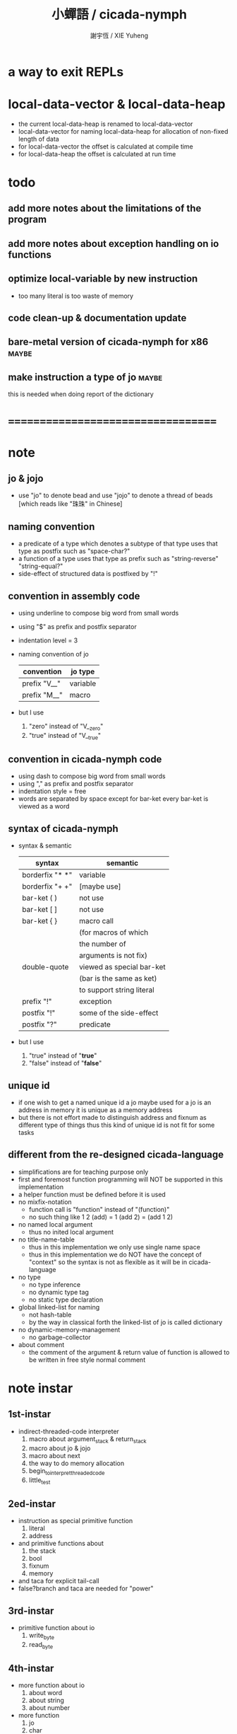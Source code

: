 #+TITLE:  小蟬語 / cicada-nymph
#+AUTHOR: 謝宇恆 / XIE Yuheng
#+EMAIL:  xyheme@gmail.com

* a way to exit REPLs
* local-data-vector & local-data-heap
  * the current local-data-heap is renamed to local-data-vector
  * local-data-vector for naming
    local-data-heap for allocation of non-fixed length of data
  * for local-data-vector
    the offset is calculated at compile time
  * for local-data-heap
    the offset is calculated at run time
* todo
** add more notes about the limitations of the program
** add more notes about exception handling on io functions
** optimize local-variable by new instruction
   * too many literal is too waste of memory
** code clean-up & documentation update
** bare-metal version of cicada-nymph for x86 :maybe:
** make instruction a type of jo      :maybe:
   this is needed when doing report of the dictionary
* ===================================
* note
** jo & jojo
   * use "jo" to denote bead
     and use "jojo" to denote a thread of beads
     [which reads like "珠珠" in Chinese]
** naming convention
   * a predicate of a type
     which denotes a subtype of that type
     uses that type as postfix
     such as
     "space-char?"
   * a function of a type
     uses that type as prefix
     such as
     "string-reverse"
     "string-equal?"
   * side-effect of structured data is postfixed by "!"
** convention in assembly code
   * using underline to compose big word from small words
   * using "$" as prefix and postfix separator
   * indentation level = 3
   * naming convention of jo
     | convention   | jo type  |
     |--------------+----------|
     | prefix "V__" | variable |
     | prefix "M__" | macro    |
   * but I use
     1. "zero" instead of "V__zero"
     2. "true" instead of "V__true"
** convention in cicada-nymph code
   * using dash to compose big word from small words
   * using "," as prefix and postfix separator
   * indentation style = free
   * words are separated by space
     except for bar-ket
     every bar-ket is viewed as a word
** syntax of cicada-nymph
   * syntax &  semantic
     | syntax          | semantic                  |
     |-----------------+---------------------------|
     | borderfix "* *" | variable                  |
     | borderfix "+ +" | [maybe use]               |
     | bar-ket ( )     | not use                   |
     | bar-ket [ ]     | not use                   |
     | bar-ket { }     | macro call                |
     |                 | (for macros of which      |
     |                 | the number of             |
     |                 | arguments is not fix)     |
     | double-quote    | viewed as special bar-ket |
     |                 | (bar is the same as ket)  |
     |                 | to support string literal |
     | prefix "!"      | exception                 |
     | postfix "!"     | some of the side-effect   |
     | postfix "?"     | predicate                 |
   * but I use
     1. "true" instead of "*true*"
     2. "false" instead of "*false*"
** unique id
   * if one wish to get a named unique id
     a jo maybe used
     for a jo is an address in memory
     it is unique as a memory address
   * but there is not effort made
     to distinguish address and fixnum
     as different type of things
     thus
     this kind of unique id is not fit
     for some tasks
** different from the re-designed cicada-language
    * simplifications are for teaching purpose only
    * first and foremost
      function programming will NOT be supported in this implementation
    * a helper function must be defined before it is used
    * no mixfix-notation
      * function call is "function" instead of "(function)"
      * no such thing like
        1 2 (add) = 1 (add 2) = (add 1 2)
    * no named local argument
      * thus no inited local argument
    * no title-name-table
      * thus in this implementation
        we only use single name space
      * thus in this implementation
        we do NOT have the concept of "context"
        so
        the syntax is not as flexible as it will be in cicada-language
    * no type
      * no type inference
      * no dynamic type tag
      * no static type declaration
    * global linked-list for naming
      * not hash-table
      * by the way
        in classical forth
        the linked-list of jo is called dictionary
    * no dynamic-memory-management
      * no garbage-collector
    * about comment
      * the comment of the argument & return value of function
        is allowed to be written in free style normal comment
* note instar
** 1st-instar
   * indirect-threaded-code interpreter
     1. macro about argument_stack & return_stack
     2. macro about jo & jojo
     3. macro about next
     4. the way to do memory allocation
     5. begin_to_interpret_threaded_code
     6. little_test
** 2ed-instar
   * instruction as special primitive function
     1. literal
     2. address
   * and primitive functions about
     1. the stack
     2. bool
     3. fixnum
     4. memory
   * and taca for explicit tail-call
   * false?branch and taca are needed for "power"
** 3rd-instar
   * primitive function about io
     1. write_byte
     2. read_byte
** 4th-instar
   * more function about io
     1. about word
     2. about string
     3. about number
   * more function
     1. jo
     2. char
     3. buffer
   * more in epilog
     1. last_link
   * function about dictionary
     1. find
     2. execute-word
   * basic-REPL as postfix-notation function executer
     1. basic-REPL
** 5th-instar
   * type of jo
   * more in epilog
     1. *current-free-address,primitive-string-heap*
   * colon semicolon
     1. ":" and ";" are used to read a string of words for compiler
        [looks like bar-ket but special]
     2. comment is handled here
        "<< >>" as the only way to do comment
   * compiler
     * make-jojo
       and macro for make-jojo
       1. macro system
       2. exception handling system
     * function about definition
       which leave data into memory
** 6th-instar
   * local-variable
* 記 數據結構與口總結
** jojo
   * jo 的數組
     每個數組外加一些元數據
** dictionary of jojo
   * 單項鏈接的鏈表
** primitive-string
** argument-stack
** return-stack
   * jo 的詮釋者
     決定了 如何入這個棧
   * 結尾詞
     決定了 如何出這個棧
** eval-string-stack
   * 兩個一對
** syntax-set
** local-variable-table
   * a heap like table of string
   * 只有一個 local-variable-table
     用以在編譯時期解決局部變元的名與值的對應
     這個數據結構被 syntax__local_variable_save__make_jojo
     和 syntax__local_variable_fetch__make_jojo 所使用
   * 其中保存
     * offset-in-local-data-vector
     * length-of-string
     * address-of-string
   * 並且每次在定義一個新的函數體的時候
     這個 local-variable-table 會被初始化
   * 基本的接口是
     * clear
       清空 offset 和 border
     * insert
       插入字符串 和 offset-in-local-data-vector
     * find
       通過字符串尋找 offset-in-local-data-vector
     有兩個全局變量幫助實現這些接口
     * cursor
       每次 find 的時候使用一個新的 cursor 來做循環
     * border
       insert 會擴大 border
       find 以 border 爲邊界
     另外 還有一個全局變量
     * offset
       用以計算 offset-in-local-data-vector
* 記 性狀總結
** 自動管理加載文件時所使用的搜索路徑列表
   * 原理如下
     * 在 cicada-nymph 中 load 一個 file 的時候
       需要指定出這個 被 load 的 file 的路徑
     * 維護一個需要被搜索的路徑的列表
       以使得 load 的 file 的時候
       不必使用完整的路徑
     * 提供自動管理搜索路徑的機制
   * 維護搜索路徑的列表的方式是
     利用文件系統中的一個某個固定路徑
     也就是說 只有唯一的一個需要被找到的路徑
     而其他的路徑都是被自動管理的
     這個路徑將有一個默認值
     並且可以被環境變量覆蓋
   * 限制加載文件的方式
     使得只能使用所提供的動態管理機制來加載文件
     這樣就可以減輕理解這個系統的困難
** >< 局部變元
* note problem
** about div                          :bug:
   * div can not handle the following
     -8 2 div .
** about inline comment               :bug:
   * inline comment such as
     add1 << dup . >> swap
     will be viewed as
     add1swap
** about comment in string            :bug:
   * << >> can not be in ""
** about stack                        :limit:
   * there are 64 positions below the all those stacks
     when you are belowing-stack so much
     bad things happen
** local-variable                     :design:
   * 想要加入
     @:address <number>
     或者
     <number> %>:address
   * 但是
     由於對 offset 的計算是在編譯時進行的
     所以根本就沒利用到這裏所能得到的最大的靈活性
     以至於沒法以良好的方式實現
     在 local_data_vector 中動態地分配變長的內存
   * 形成這種局面的原因在於
     對局部變元的名字和值的關係的處理
     是在編譯時期進行的
   * 由於這中問題產生於兩種分配內存方式的交織
     所以
     其解決辦法也許是
     再多入返回站一個指針
     這個指針所指向的數據區中的數據
     是純粹在運行時動態分配的
     但是這些數據沒有名字
     [名字的問題是另外一個指針結局的]
* ===================================
* prolog
** ----------------------------------
** note conditional preprocessing
   * flower bar-ket can not be nested in fasm's "match"
     so
     1. when defining macro conditionally
        one should use "if eq" & "finish if"
     2. when doing "define" or "equ"
        one should use "match { }"
** platform configuration
   #+begin_src fasm :tangle cicada-nymph.fasm
   ;;;; before you compile the code
   ;;;; do not forget to choose your platform
   ;;;; in the following code

   include "platform-configuration.inc"
   #+end_src
** misc
   #+begin_src fasm :tangle cicada-nymph.fasm
   ;; in fasm, "dup" is a reserved word
   dup equ duplicate

   ;; in fasm, "end" is a reserved word
   finish equ end
   end equ exit
   #+end_src
** ----------------------------------
** jo_size                            :64bit:
   #+begin_src fasm :tangle cicada-nymph.fasm
   match =64bit, machine {

   jo_size = 8 ;; (byte)
   xx equ dq

   }
   #+end_src
** jo_size                            :32bit:
   #+begin_src fasm :tangle cicada-nymph.fasm
   match =32bit, machine {

   jo_size = 4 ;; (byte)
   xx equ dd

   rax equ eax
   rbx equ ebx
   rcx equ ecx
   rdx equ edx
   rsp equ esp
   rbp equ ebp
   rsi equ esi
   rdi equ edi

   syscall equ int 80h

   }
   #+end_src
** ----------------------------------
** header                             :64bit:linux:
   * /usr/include/asm/unistd_64.h (on archlinux)
   * http://blog.rchapman.org/post/36801038863/linux-system-call-table-for-x86-64
   #+begin_src fasm :tangle cicada-nymph.fasm
   match =linux =64bit, platform machine {

   define linux64_sys_6_r8  r8
   define linux64_sys_5_r9  r9
   define linux64_sys_4_r10 r10
   define linux64_sys_3_rdx rdx
   define linux64_sys_2_rsi rsi
   define linux64_sys_1_rdi rdi
   define linux64_sys_n_rax rax

   define linux64_syscall_read   0
   define linux64_syscall_write  1
   define linux64_syscall_open   2
   define linux64_syscall_close  3
   define linux64_syscall_getpid 39
   define linux64_syscall_exit   60
   ;; about open & read & write

   }
   #+end_src
** format                             :64bit:linux:
   #+begin_src fasm :tangle cicada-nymph.fasm
   match =linux =64bit, platform machine {

   format ELF64 executable 3

   }
   #+end_src
** entry                              :64bit:linux:
   #+begin_src fasm :tangle cicada-nymph.fasm
   match =linux =64bit, platform machine {

   entry begin_to_interpret_threaded_code
   segment readable executable writeable

   }
   #+end_src
** ----------------------------------
** header                             :32bit:linux:
   * /usr/include/asm/unistd_32.h (on archlinux)
   #+begin_src fasm :tangle cicada-nymph.fasm
   match =linux =32bit, platform machine {

   define linux32_sys_6_ebp ebp
   define linux32_sys_5_edi edi
   define linux32_sys_4_esi esi
   define linux32_sys_3_edx edx
   define linux32_sys_2_ecx ecx
   define linux32_sys_1_ebx ebx
   define linux32_sys_n_eax eax

   define linux32_syscall_exit    1
   define linux32_syscall_read    3
   define linux32_syscall_write   4
   define linux32_syscall_open    5
   define linux32_syscall_close   6
   define linux32_syscall_getpid  20

   }
   #+end_src
** format                             :32bit:linux:
   #+begin_src fasm :tangle cicada-nymph.fasm
   match =linux =32bit, platform machine {

   format ELF executable 3

   }
   #+end_src
** entry                              :32bit:linux:
   #+begin_src fasm :tangle cicada-nymph.fasm
   match =linux =32bit, platform machine {

   entry begin_to_interpret_threaded_code
   segment readable executable writeable

   }
   #+end_src
** ----------------------------------
** memory allocation in un_initialized_memory
   * implemented as a memory map
   #+begin_src fasm :tangle cicada-nymph.fasm
   current_free_address$un_initialized_memory = address$un_initialized_memory

   labeling  equ = current_free_address$un_initialized_memory
   preserve  equ current_free_address$un_initialized_memory = current_free_address$un_initialized_memory +
   #+end_src
** ----------------------------------
* -----------------------------------
* note stack
  * when doing "push"
    a stack-pointer moves to lower address
  * note that another style is that
    when doing "push"
    a stack-pointer moves to higher address
  * the stack-pointer
    always stores the address of current-free-address of the stack
  * note that another style is that
    under the stack-pointer
    there always stores the value of the-top-of-the-stack
* argument_stack
** ----------------------------------
** memory allocation
   * for we do not build border-check
     into the interface of pop and push
     we allocation some memory below the stacks
   #+begin_src fasm :tangle cicada-nymph.fasm
   size$argument_stack = 1024 * 1024 * jo_size

      preserve 64 * jo_size
   address$argument_stack labeling
      preserve size$argument_stack
   #+end_src
** ----------------------------------
** pointer                            :64bit:
   #+begin_src fasm :tangle cicada-nymph.fasm
   match =64bit, machine {

   ;; if you want to extend cicada in assembly
   ;; the following registers must NOT be used

   define pointer$argument_stack r15

   }
   #+end_src
** push & pop                         :64bit:
   #+begin_src fasm :tangle cicada-nymph.fasm
   match =64bit, machine {

   macro push_argument_stack register \{
      mov [pointer$argument_stack], register
      add pointer$argument_stack, jo_size
   \}

   macro pop_argument_stack register \{
      sub pointer$argument_stack, jo_size
      mov register, [pointer$argument_stack]
   \}

   }
   #+end_src
** ----------------------------------
** pointer                            :32bit:
   #+begin_src fasm :tangle cicada-nymph.fasm
   match =32bit, machine {

   pointer$argument_stack:
      xx address$argument_stack

   }
   #+end_src
** push & pop                         :32bit:
   #+begin_src fasm :tangle cicada-nymph.fasm
   match =32bit, machine {

   macro push_argument_stack register \{
      if register in <eax>
      push ebx
      mov ebx, [pointer$argument_stack]
      mov [ebx], register
      add ebx, jo_size
      mov [pointer$argument_stack], ebx
      pop ebx
      else
      push eax
      mov eax, [pointer$argument_stack]
      mov [eax], register
      add eax, jo_size
      mov [pointer$argument_stack], eax
      pop eax
      finish if
   \}

   macro pop_argument_stack register \{
      if register in <eax>
      push ebx
      mov ebx, [pointer$argument_stack]
      sub ebx, jo_size
      mov register, [ebx]
      mov [pointer$argument_stack], ebx
      pop ebx
      else
      push eax
      mov eax, [pointer$argument_stack]
      sub eax, jo_size
      mov register, [eax]
      mov [pointer$argument_stack], eax
      pop eax
      finish if
   \}

   }
   #+end_src
** ----------------------------------
* return_stack
** ----------------------------------
** memory allocation
   #+begin_src fasm :tangle cicada-nymph.fasm
   size$return_stack = 1024 * 1024 * jo_size

      preserve 64 * jo_size
   address$return_stack labeling
      preserve size$return_stack
   #+end_src
** ----------------------------------
** pointer                            :64bit:
   #+begin_src fasm :tangle cicada-nymph.fasm
   match =64bit, machine {

   ;; if you want to extend cicada in assembly
   ;; the following registers must NOT be used

   define pointer$return_stack r14

   }
   #+end_src
** push & pop                         :64bit:
   #+begin_src fasm :tangle cicada-nymph.fasm
   match =64bit, machine {

   macro push_return_stack register \{
      mov [pointer$return_stack], register
      add pointer$return_stack, jo_size
   \}

   macro pop_return_stack register \{
      sub pointer$return_stack, jo_size
      mov register, [pointer$return_stack]
   \}

   }
   #+end_src
** ----------------------------------
** pointer                            :32bit:
   #+begin_src fasm :tangle cicada-nymph.fasm
   match =32bit, machine {

   pointer$return_stack:
      xx address$return_stack

   }
   #+end_src
** push & pop                         :32bit:
   #+begin_src fasm :tangle cicada-nymph.fasm
   match =32bit, machine {

   macro push_return_stack register \{
      if register in <eax>
      push ebx
      mov ebx, [pointer$return_stack]
      mov [ebx], register
      add ebx, jo_size
      mov [pointer$return_stack], ebx
      pop ebx
      else
      push eax
      mov eax, [pointer$return_stack]
      mov [eax], register
      add eax, jo_size
      mov [pointer$return_stack], eax
      pop eax
      finish if
   \}

   macro pop_return_stack register \{
      if register in <eax>
      mov ebx, [pointer$return_stack]
      sub ebx, jo_size
      mov register, [ebx]
      mov [pointer$return_stack], ebx
      else
      mov eax, [pointer$return_stack]
      sub eax, jo_size
      mov register, [eax]
      mov [pointer$return_stack], eax
      finish if
   \}

   }
   #+end_src
** ----------------------------------
* -----------------------------------
* next
  #+begin_src fasm :tangle cicada-nymph.fasm
  match =64bit, machine {

  macro next \{
     pop_return_stack rbx
       mov rax, [rbx]
     add rbx, jo_size
     push_return_stack rbx
       jmp qword [rax]
  \}

  }


  match =32bit, machine {

  macro next \{
     pop_return_stack rbx
       mov rax, [rbx]
     add rbx, jo_size
     push_return_stack rbx
       jmp dword [rax]
  \}

  }
  #+end_src
* note play with jo & jojo
  1. at the beginning
     * argument-stack
       << 2 >>
     * return-stack
       #+begin_src return-stack
       - [ (square) ]
           (square)
           (end)
       #+end_src
  2. next
     * argument-stack
       << 2 >>
     * return-stack
       #+begin_src return-stack
           (square)
       - [ (square) ] - [ (dup) ]
           (end)          (mul)
                          (end)
       #+end_src
  3. next
     * argument-stack
       << 2, 2 >>
     * return-stack
       #+begin_src return-stack
           (square)       (dup)
       - [ (square) ] - [ (mul) ]
           (end)          (end)
       #+end_src
  4. next
     * argument-stack << 4 >>
     * return-stack
       #+begin_src return-stack
                          (dup)
           (square)       (mul)
       - [ (square) ] - [ (end) ]
           (end)
       #+end_src
  5. next
     * argument-stack << 4 >>
     * return-stack
       #+begin_src return-stack
           (square)
           (square)
       - [ (end) ] - [ (dup) ]
                       (mul)
                       (end)
       #+end_src
  6. next
     * argument-stack
       << 4, 4 >>
     * return-stack
       #+begin_src return-stack
           (square)
           (square)    (dup)
       - [ (end) ] - [ (mul) ]
                       (end)
       #+end_src
  7. next
     * argument-stack
       << 16 >>
     * return-stack
       #+begin_src return-stack
           (square)    (dup)
           (square)    (mul)
       - [ (end) ] - [ (end) ]
       #+end_src
  8. next
     * argument-stack
       << 16 >>
     * return-stack
       #+begin_src return-stack
           (square)
           (square)
       - [ (end) ]
       #+end_src
  9. next
     * argument-stack
       << 16 >>
     * return-stack
       #+begin_src return-stack
       - [  ]
       #+end_src
  10. it is really simple
      ^-^
      is it not ?
* -----------------------------------
* macro for jo & explainer
** ----------------------------------
** link
   #+begin_src fasm :tangle cicada-nymph.fasm
   ;; initial link to point to 0 (as null)
   link = 0
   #+end_src
** ----------------------------------
** note primitive_string_heap
** memory allocation
   #+begin_src fasm :tangle cicada-nymph.fasm
   size$primitive_string_heap = 64 * 1024 ;; (byte)

   address$primitive_string_heap:
      times size$primitive_string_heap db 0

   current_free_address$primitive_string_heap = address$primitive_string_heap
   #+end_src
** make_primitive_string
   * 2 bytes for length of name_string
   * note that
     the following is using local label
   #+begin_src fasm :tangle cicada-nymph.fasm
   macro make_primitive_string string {

   virtual at 0
   .start$string:
      db string
   .end$string:
      dw (.end$string - .start$string)
      load .length word from (.end$string)
   finish virtual
   store word .length at (current_free_address$primitive_string_heap)

   current_free_address$primitive_string_heap = current_free_address$primitive_string_heap + 2

   repeat .length
      virtual at 0
         db string
         load .char byte from (% - 1)
      finish virtual
      store byte .char at (current_free_address$primitive_string_heap)
      current_free_address$primitive_string_heap = current_free_address$primitive_string_heap + 1
   finish repeat

   }
   #+end_src
** ----------------------------------
** note
   * note that
     after a "next" "jmp" to a explainer
     the "rax" stores the value of the jo to be explained
     so
     "rax" is used as an inexplicit argument
     of the following functions
   * explain$function is used as jojo-head
     and explains the meaning of the jojo as function
   * a jojo-head identifies one type of jo
** define_function
   #+begin_src fasm :tangle cicada-nymph.fasm
   macro define_function string, jo {

   define_function__#jo:

   name__#jo:
      xx current_free_address$primitive_string_heap

      make_primitive_string string

   link__#jo:
      xx link
      link = link__#jo

   jo:
      xx explain$function

      ;; here follows a jojo as function-body

   }
   #+end_src
** explain$function
   * find a jojo from a function-jo
     and push the jojo to return-stack
   * a jojo can not be of size 0
   * use rax as an argument
     which stores a jo
   #+begin_src fasm :tangle cicada-nymph.fasm
   explain$function:
      mov rbx, [current_free_address$local_data_vector]
      push_return_stack rbx
      add rax, jo_size
      push_return_stack rax
      next
   #+end_src
** ----------------------------------
** note
   * primitive functions are special
     they explain themself
     and their type is not identified by jojo-head
** define_primitive_function
   #+begin_src fasm :tangle cicada-nymph.fasm
   macro define_primitive_function string, jo {

   define_primitive_function__#jo:

   name__#jo:
      xx current_free_address$primitive_string_heap

      make_primitive_string string

   link__#jo:
      xx link
      link = link__#jo

   jo:
      xx assembly_code__#jo

   assembly_code__#jo:

      ;; here follows assembly code
      ;; as primitive function body

   }
   #+end_src
** ----------------------------------
** note
   * no constant
     only variable
   * when a variable jo in the jojo
     it push the value of the variable to argument_stack
   * when wish to change a variable's value
     use key_word "address" to get the address of the variable
** define_variable
   #+begin_src fasm :tangle cicada-nymph.fasm
   macro define_variable string, jo {

   define_variable__#jo:

   name__#jo:
      xx current_free_address$primitive_string_heap

      make_primitive_string string

   link__#jo:
      xx link
      link = link__#jo

   jo:
      xx explain$variable

      ;; here follows a value of jo_size
      ;; only one value is allowed

   }
   #+end_src
** explain$variable
   #+begin_src fasm :tangle cicada-nymph.fasm
   explain$variable:
      add rax, jo_size
      mov rbx, [rax]
      push_argument_stack rbx
      next
   #+end_src
** ----------------------------------
* macro for make-jojo
** ----------------------------------
** note
   * the same as function
     we need to redefine it
     for the value of explainer
     is used to decide the type of the jo
** define_macro
   #+begin_src fasm :tangle cicada-nymph.fasm
   macro define_macro string, jo {

   define_macro__#jo:

   name__#jo:
      xx current_free_address$primitive_string_heap

      make_primitive_string string

   link__#jo:
      xx link
      link = link__#jo

   jo:
      xx explain$macro

      ;; here follows a jojo as function-body

   }
   #+end_src
** explain$macro
   #+begin_src fasm :tangle cicada-nymph.fasm
   explain$macro:
      mov rbx, [current_free_address$local_data_vector]
      push_return_stack rbx
      add rax, jo_size
      push_return_stack rax
      next
   #+end_src
** ----------------------------------
** note
   * explain$exception will
     1. search the return-stack for that exception
     2. special side-effect on return-stack
        to do exception handling
** define_exception
   #+begin_src fasm :tangle cicada-nymph.fasm
   macro define_exception string, jo {

   define_exception__#jo:

   name__#jo:
      xx current_free_address$primitive_string_heap

      make_primitive_string string

   link__#jo:
      xx link
      link = link__#jo

   jo:
      xx explain$exception

      ;; here follows a jojo as function-body

   }
   #+end_src
** note return-stack in action
   1. when "explain$exception" is called
      jojo by jojo
      it searchs the jo stored in "rax" in the return-stack
      of course
      only jojo with "exception_head" as head needs to be searched
   2. for example
      we have
      #+begin_src fasm
      define_exception "!exception-1", !exception_1
         xx fun1
         xx fun2
         xx end
      #+end_src
   3. return-stack
      #+begin_src return-stack
                                               (prepare_for)
                                                 (exception_head)
                                                 (!exception_1)
                                                 (!exception_2)
                                                 (end_of_prepare)
                      (prepare_for)            (function_1)
      - [ pointer ] - [ (exception_head) ] - [ (function_2) ] - [ (!exception_1) ]
                        (!exception_1)         (end)              (end)
                        (!exception_2)
                        (end_of_prepare)
                      (function_1)
                      (function_2)
                      (end)

      the pointer above is into argument-stack
      #+end_src
   4. next
      * pointer$argument_stack
        should be set to the pointer above
      * and
        to call "next" again
        the return-stack should be change to
        #+begin_src return-stack
        - [ (fun1) ]
            (fun2)
            (end)
        #+end_src
** note the plan
   * so
     we need a two-level loop
   * note that
     although
     we have to use assembly code
     to write primitive functions
     but
     we still can use argument-stack
     to pass arguments
** explain$exception                  :64bit:
   * no error handling for now
   #+begin_src fasm :tangle cicada-nymph.fasm
   match =64bit, machine {

   explain$exception:
      mov rsi, rax

   .next_jojo:
      pop_return_stack rbx
      mov rax, qword [rbx]
      cmp rax, exception_head
      je .next_jo
      cmp pointer$return_stack, address$return_stack
      je .not_found
      jmp .next_jojo


   .next_jo:
      ;; expecting
      ;;   rbx jojo
      ;;   rsi jo (to cmp)
      add rbx, jo_size
      mov rax, qword [rbx]
      cmp rax, rsi
      je .found
      test rax, rax
      jz .next_jojo
      jmp .next_jo


   .found:
      ;; expecting
      ;;   pointer$return_stack
      ;;   rsi jo
      pop_return_stack rax
      mov pointer$argument_stack, rax

      mov rbx, [current_free_address$local_data_vector]
      push_return_stack rbx

      add rsi, jo_size
      push_return_stack rsi
      next

   .not_found:
      call __exit_with_six

   }
   #+end_src
** explain$exception                  :32bit:
   * no error handling for now
   #+begin_src fasm :tangle cicada-nymph.fasm
   match =32bit, machine {

   explain$exception:
      mov rsi, rax

   .next_jojo:
      pop_return_stack rbx
      mov rax, dword [rbx]
      cmp rax, exception_head
      je .next_jo
      mov rdx, [pointer$return_stack]
      cmp rdx, address$return_stack
      je .not_found
      jmp .next_jojo


   .next_jo:
      ;; expecting
      ;;   rbx jojo
      ;;   rsi jo (to cmp)
      add rbx, jo_size
      mov rax, dword [rbx]
      cmp rax, rsi
      je .found
      test rax, rax
      jz .next_jojo
      jmp .next_jo


   .found:
      ;; expecting
      ;;   pointer$return_stack
      ;;   rsi jo
      pop_return_stack rax
      mov [pointer$argument_stack], rax

      mov rbx, [current_free_address$local_data_vector]
      push_return_stack rbx

      add rsi, jo_size
      push_return_stack rsi
      next

   .not_found:
      call __exit_with_six

      }
   #+end_src
** ----------------------------------
* execute-jo & structure of jo
** ----------------------------------
** execute-jo
   #+begin_src fasm :tangle cicada-nymph.fasm
   match =64bit, machine {

   define_primitive_function "execute-jo", execute_jo
      ;; << jo -- unknown >>
      pop_argument_stack rax
      jmp qword [rax]

   }


   match =32bit, machine {

   define_primitive_function "execute-jo", execute_jo
      ;; << jo -- unknown >>
      pop_argument_stack eax
      jmp dword [eax]

   }
   #+end_src
** ----------------------------------
** *jo-size*
   #+begin_src fasm :tangle cicada-nymph.fasm
   define_variable "*jo-size*", V__jo_size
      xx jo_size
   #+end_src
** jo->name
   #+begin_src fasm :tangle cicada-nymph.fasm
   define_function "jo->name", jo_to_name
      ;; << jo -- string[address, length] >>
      xx literal, jo_size, subtraction
      xx literal, jo_size, subtraction
      xx fetch
      xx address_to_primitive_string
      xx end
   #+end_src
** jo->link
   #+begin_src fasm :tangle cicada-nymph.fasm
   define_function "jo->link", jo_to_link
      ;; << jo -- link >>
      xx literal, jo_size
      xx subtraction
      xx end
   #+end_src
** last-jo,dictionary?
   * first jo in assembly code
     is the last jo in dictionary
   #+begin_src fasm :tangle cicada-nymph.fasm
   define_function "last-jo,dictionary?", last_jo__dictionary?
      ;; << jo -- bool >>
      xx jo_to_link
      xx fetch
      xx zero?
      xx end
   #+end_src
** jo->pre-jo
   * treat last-jo,dictionary specially
     i.e. return zero on that case
   #+begin_src fasm :tangle cicada-nymph.fasm
   define_function "jo->pre-jo", jo_to_pre_jo
      ;; << jo -- pre-jo >>
      xx jo_to_link
      xx fetch
      xx dup, zero?, false?branch, 2
      xx   end
      xx literal, jo_size
      xx addition
      xx end
   #+end_src
** jo->type
   * the type of primitive function jo
     is encoded by 0
   * other types of jo
     are encoded by their explainers
   #+begin_src fasm :tangle cicada-nymph.fasm
   define_function "jo->type", jo_to_type
      ;; << jo -- type >>
      xx dup

      xx dup, fetch
      xx swap, subtraction, literal, jo_size, equal?, false?branch, 4
      xx   drop, zero
      xx   end

      xx fetch
      xx end
   #+end_src
** ----------------------------------
* primitive-string-heap
** *primitive-string-heap*
   #+begin_src fasm :tangle cicada-nymph.fasm
   define_variable "*primitive-string-heap*", V__primitive_string_heap
      xx address$primitive_string_heap

   define_variable "*size,primitive-string-heap*", V__size__primitive_string_heap
      xx size$primitive_string_heap

   ;; *current-free-address,primitive-string-heap*
   ;; is at epilog
   #+end_src
** address->primitive-string
   #+begin_src fasm :tangle cicada-nymph.fasm
   define_function "address->primitive-string", address_to_primitive_string
      ;; << address -- string[address, length] >>
      xx dup
      xx literal, 2, addition  ;; address
      xx swap, fetch_two_bytes ;; length
      xx end
   #+end_src
* type of jo
** primitive-function-jo?
   #+begin_src fasm :tangle cicada-nymph.fasm
   define_function "primitive-function-jo?", primitive_function_jo?
      ;; << jo -- bool >>
      xx jo_to_type
      xx zero?
      xx end
   #+end_src
** function-jo?
   #+begin_src fasm :tangle cicada-nymph.fasm
   define_function "function-jo?", function_jo?
      ;; << jo -- bool >>
      xx jo_to_type
      xx literal, explain$function
      xx equal?
      xx end
   #+end_src
** macro-jo?
   #+begin_src fasm :tangle cicada-nymph.fasm
   define_function "macro-jo?", macro_jo?
      ;; << jo -- bool >>
      xx jo_to_type
      xx literal, explain$macro
      xx equal?
      xx end
   #+end_src
** exception-jo?
   #+begin_src fasm :tangle cicada-nymph.fasm
   define_function "exception-jo?", exception_jo?
      ;; << jo -- bool >>
      xx jo_to_type
      xx literal, explain$exception
      xx equal?
      xx end
   #+end_src
** variable-jo?
   #+begin_src fasm :tangle cicada-nymph.fasm
   define_function "variable-jo?", variable_jo?
      ;; << jo -- bool >>
      xx jo_to_type
      xx literal, explain$variable
      xx equal?
      xx end
   #+end_src
* -----------------------------------
* end & taca
** 記 結尾珠
   * end 和 taca 這兩個結尾珠代表將執行退出操作
     在退出時
     它們將會從返回棧頂取出三個值
     從棧頂開始數 這三個值分別是
     1. 結束執行的一串珠珠本身
        這個值是被捨棄的
     2. local_data_vector 中的一個地址
        用於重置
        [current_free_address$local_data_vector]
     3. local_data_heap 中的一個地址
        用於重置
        [current_free_address$local_data_heap]
   * end 和 taca 的區別在於
     * end
       入返回棧一串新的珠珠
       [三個值一組的存在]
     * taca
       用一串新的珠珠
       代替返回棧頂的一串珠珠
       [三個值一組的存在]
** end
   #+begin_src fasm :tangle cicada-nymph.fasm
   define_primitive_function "end", end
      pop_return_stack rbx
      pop_return_stack rax
      mov [current_free_address$local_data_vector], rax
      next
   #+end_src
** taca
   * tail-call
   #+begin_src fasm :tangle cicada-nymph.fasm
   match =64bit, machine {

   define_primitive_function "<>", taca
      pop_return_stack rbx
      pop_return_stack rax
      mov [current_free_address$local_data_vector], rax
      mov rax, [rbx]
      jmp qword [rax]
   }


   match =32bit, machine {

   define_primitive_function "<>", taca
      pop_return_stack ebx
      pop_return_stack ecx
      mov [current_free_address$local_data_vector], ecx
      mov eax, [ebx]
      jmp dword [eax]

   ;; ><><>< can not be the following
   ;; maybe still something wrong with pop_return_stack
   ;; but I care less about this now
   ;; define_primitive_function "<>", taca
   ;;    pop_return_stack ebx
   ;;    pop_return_stack eax
   ;;    mov [current_free_address$local_data_vector], eax
   ;;    mov eax, [ebx]
   ;;    jmp dword [eax]

   }
   #+end_src
** note explicit tail call in action
   1. the tail position of a function body must be recognized
      explicit tail call is used to achieve this
   2. thus
      tail-recursive-call can be use to do loop
      without pushing too many address into return-stack
   3. for example if we have a function
      which is called "example"
      #+begin_src fasm
      define_function "example", example
         xx fun1
         xx fun2
         xx taca, example
      #+end_src
   4. and we have the following jojo in return-stack
      #+begin_src return-stack
      - [ (example) ]
          (end)
      #+end_src
   5. next
      #+begin_src return-stack
          (example)
      - [ (end) ] - [ (fun1) ]
                      (fun2)
                      (taca)
                      (example)
      #+end_src
   6. next
      #+begin_src return-stack
          (example)   (fun1)
      - [ (end) ] - [ (fun2) ]
                      (taca)
                      (example)
      #+end_src
   7. next
      #+begin_src return-stack
                      (fun1)
          (example)   (fun2)
      - [ (end) ] - [ (taca) ]
                      (example)
      #+end_src
   8. next
      by the definition of taca
      #+begin_src return-stack
          (example)
      - [ (end) ] - [ (fun1) ]
                      (fun2)
                      (taca)
                      (example)
      #+end_src
   9. you can see return-stack of (8.)
      is the same as (5.)
      it is clear how the example function
      is actually a loop now
* -----------------------------------
* helper function in assembly
** ----------------------------------
** __exit_with_TOS                    :64bit:linux:
   #+begin_src fasm :tangle cicada-nymph.fasm
   match =linux =64bit, platform machine {

   __exit_with_TOS:
      pop_argument_stack linux64_sys_1_rdi
      mov linux64_sys_n_rax, linux64_syscall_exit
      syscall

   }
   #+end_src
** __exit_with_zero                   :64bit:linux:
   #+begin_src fasm :tangle cicada-nymph.fasm
   match =linux =64bit, platform machine {

   __exit_with_zero:
      xor linux64_sys_1_rdi, linux64_sys_1_rdi
      mov linux64_sys_n_rax, linux64_syscall_exit
      syscall

   }
   #+end_src
** __exit_with_six                    :64bit:linux:
   #+begin_src fasm :tangle cicada-nymph.fasm
   match =linux =64bit, platform machine {

   __exit_with_six:
      mov linux64_sys_1_rdi, 6
      mov linux64_sys_n_rax, linux64_syscall_exit
      syscall

   }
   #+end_src
** __print_string                     :64bit:linux:
   #+begin_src fasm :tangle cicada-nymph.fasm
   match =linux =64bit, platform machine {

   __print_string:
      ;; << address, length -- >>
      ;; write can not just write the char in al to stdout
      ;; write needs the address of the byte to write
      pop_argument_stack linux64_sys_3_rdx     ;; max length to be write
      pop_argument_stack linux64_sys_2_rsi     ;; address
      mov linux64_sys_1_rdi, 1                 ;; stdout
      mov linux64_sys_n_rax, linux64_syscall_write
      syscall
      ret

   }
   #+end_src
** __reset_argument_stack             :64bit:linux:
   #+begin_src fasm :tangle cicada-nymph.fasm
   match =linux =64bit, platform machine {

   __reset_argument_stack:
      mov pointer$argument_stack,  address$argument_stack
      ret

   }
   #+end_src
** __reset_return_stack               :64bit:linux:
   #+begin_src fasm :tangle cicada-nymph.fasm
   match =linux =64bit, platform machine {

   __reset_return_stack:
      mov pointer$return_stack,    address$return_stack
      ret

   }
   #+end_src
** ----------------------------------
** __exit_with_TOS                    :32bit:linux:
   #+begin_src fasm :tangle cicada-nymph.fasm
   match =linux =32bit, platform machine {

   __exit_with_TOS:
      pop_argument_stack linux32_sys_1_ebx
      mov linux32_sys_n_eax, linux32_syscall_exit
      syscall

   }
   #+end_src
** __exit_with_zero                   :32bit:linux:
   #+begin_src fasm :tangle cicada-nymph.fasm
   match =linux =32bit, platform machine {

   __exit_with_zero:
      xor linux32_sys_1_ebx, linux32_sys_1_ebx
      mov linux32_sys_n_eax, linux32_syscall_exit
      syscall

   }
   #+end_src
** __exit_with_six                    :32bit:linux:
   #+begin_src fasm :tangle cicada-nymph.fasm
   match =linux =32bit, platform machine {

   __exit_with_six:
      mov linux32_sys_1_ebx, 6
      mov linux32_sys_n_eax, linux32_syscall_exit
      syscall

   }
   #+end_src
** __print_string                     :32bit:linux:
   #+begin_src fasm :tangle cicada-nymph.fasm
   match =linux =32bit, platform machine {

   __print_string:
      ;; << address, length -- >>
      ;; write can not just write the char in al to stdout
      ;; write needs the address of the byte to write
      pop_argument_stack linux32_sys_3_edx     ;; max length to be write
      pop_argument_stack linux32_sys_2_ecx     ;; address
      mov linux32_sys_1_ebx, 1                 ;; stdout
      mov linux32_sys_n_eax, linux32_syscall_write
      syscall
      ret

   }
   #+end_src
** __reset_argument_stack             :32bit:linux:
   #+begin_src fasm :tangle cicada-nymph.fasm
   match =linux =32bit, platform machine {

   __reset_argument_stack:
      mov rax, address$argument_stack
      mov [pointer$argument_stack], rax
      ret

   }
   #+end_src
** __reset_return_stack               :32bit:linux:
   #+begin_src fasm :tangle cicada-nymph.fasm
   match =linux =32bit, platform machine {

   __reset_return_stack:
      mov rax, address$return_stack
      mov [pointer$return_stack], rax
      ret

   }
   #+end_src
** ----------------------------------
** __reset_local_data_vector
   #+begin_src fasm :tangle cicada-nymph.fasm
   __reset_local_data_vector:
      mov rax, address$local_data_vector
      mov [current_free_address$local_data_vector], rax
      ret
   #+end_src
** __reset_local_data_heap
   #+begin_src fasm :tangle cicada-nymph.fasm
   __reset_local_data_heap:
      mov rax, address$local_data_heap
      mov [current_free_address$local_data_heap], rax
      ret
   #+end_src
** ----------------------------------
* -----------------------------------
* *the-story-begin*
** ----------------------------------
** begin_to_interpret_threaded_code   :linux:
   #+begin_src fasm :tangle cicada-nymph.fasm
   match =linux, platform {

   begin_to_interpret_threaded_code:

      cld ;; set DF = 0, then rsi and rdi are incremented

      call __reset_argument_stack
      call __reset_return_stack

      pop_return_stack rax
      mov rax, report_return_stack_is_empty_and_exit
      push_return_stack rax

      mov rax, address$local_data_vector
      push_return_stack rax

      mov rax, first_jojo
      push_return_stack rax
      next

   first_jojo:
      ;; xx little_test
      xx initialization
      xx load_core_file
      xx taca, basic_REPL

   }
   #+end_src
** ----------------------------------
** note top-level-REPL
   * a top-level-REPL always lives at the bottom of return-stack
     #+begin_src return-stack
                     (function)
                     (function)
     - [@] - [@] - [ (taca) ]
                     (top-level-REPL)
     #+end_src
   * right below the return-stack
     there is a (report-return-stack-is-empty-and-exit)
     so actually
     #+begin_src return-stack
                                                                   (function)
                                                                   (function)
     - [ (report-return-stack-is-empty-and-exit) ] - [@] - [@] - [ (taca) ]
                                                                   (top-level-REPL)
     #+end_src
   * when you say bye to a top-level-REPL
     (report-return-stack-is-empty-and-exit) will be executed
** report-return-stack-is-empty-and-exit
   #+begin_src fasm :tangle cicada-nymph.fasm
   string$report_return_stack_is_empty_and_exit:
      db "* the return-stack empty", 10
      db "* good bye ^-^/", 10
   .end:
   length$report_return_stack_is_empty_and_exit = (.end - string$report_return_stack_is_empty_and_exit)

   define_primitive_function "report-return-stack-is-empty-and-exit", report_return_stack_is_empty_and_exit
      ;; << -- >>
      mov rax, string$report_return_stack_is_empty_and_exit
      mov rcx, length$report_return_stack_is_empty_and_exit
      push_argument_stack rax
      push_argument_stack rcx
      call __print_string
      call __exit_with_zero
   #+end_src
** reset-top-level-REPL
   * local_data_vector & local_data_heap
     will get reseted in by this function
   #+begin_src fasm :tangle cicada-nymph.fasm
   match =64bit, machine {

   define_primitive_function "reset-top-level-REPL", reset_top_level_REPL
      ;; << top_level_REPL [jo] -- >>
      call __reset_return_stack
      call __reset_local_data_vector
      call __reset_local_data_heap
      pop_argument_stack rax
      jmp qword [rax]

   }

   match =32bit, machine {

   define_primitive_function "reset-top-level-REPL", reset_top_level_REPL
      ;; << top_level_REPL [jo] -- >>
      call __reset_return_stack
      call __reset_local_data_vector
      call __reset_local_data_heap
      pop_argument_stack rax
      jmp dword [rax]

   }
   #+end_src
** ----------------------------------
** exit_with_TOS a.k.a. bye
   #+begin_src fasm :tangle cicada-nymph.fasm
   define_primitive_function "bye", exit_with_TOS
      call __exit_with_TOS
   #+end_src
** ----------------------------------
** little_test
   #+begin_src fasm :tangle cicada-nymph.fasm
   define_variable "", V__little_test_number
      xx 3

   define_function "little_test", little_test

      ;;;; variable
      ;; xx V__little_test_number
      ;; xx exit_with_TOS
      ;;;; exit ocde : 3

      ;;;; literal
      ;; xx literal, 4
      ;; xx exit_with_TOS
      ;;;; exit ocde : 4

      ;;;; address
      ;; xx address, V__little_test_number, fetch, add2
      ;; xx address, V__little_test_number, save
      ;; xx V__little_test_number
      ;; xx exit_with_TOS
      ;;;; exit ocde : 5

      ;;;; end
      ;; xx literal, 2, negate
      ;; xx literal, 8
      ;; xx addition
      ;; xx exit_with_TOS
      ;;;; 6

      ;;;; taca
      ;; xx literal, 2
      ;; xx literal, 4
      ;; xx power
      ;; xx exit_with_TOS
      ;;;; exit ocde : 16

      ;;;; write_byte
      ;; xx literal, 64, write_byte
      ;; xx literal, 10, write_byte
      ;; xx zero
      ;; xx exit_with_TOS
      ;;;; @

      ;;;; read_byte
      ;; xx read_byte, write_byte
      ;; xx exit_with_TOS
      ;;;;

      ;;;; branch
      ;; xx read_byte, write_byte
      ;; xx branch, -3
      ;;;; read a string that ended by <return>
      ;;;; write the readed string
      ;;;; or we can say
      ;;;; read line and write line
      ;;;; or we can say
      ;;;; echo line

      ;;;; false?branch
      ;; xx false, false?branch, 9
      ;; xx   literal, 64, write_byte
      ;; xx   literal, 10, write_byte
      ;; xx   zero
      ;; xx   exit_with_TOS
      ;; xx true, false?branch, 9
      ;; xx   literal, 65, write_byte
      ;; xx   literal, 10, write_byte
      ;; xx   zero
      ;; xx   exit_with_TOS
      ;; xx zero
      ;; xx exit_with_TOS
      ;;;; A

      ;;;; read_word & write_string
      ;; xx read_word, write_string
      ;; xx literal, 10, write_byte
      ;; xx read_word_for_REPL, write_string
      ;; xx literal, 10, write_byte
      ;; xx zero
      ;; xx exit_with_TOS
      ;;;; read line
      ;;;; write first two words of the line

      ;;;; string->integer
      ;; xx read_word, string_to_integer
      ;; xx exit_with_TOS
      ;;;; type 123
      ;;;; exit code 123

      ;;;; use jo_to_name to test the macro make_primitive_string
      ;; xx literal, jo_to_name, jo_to_name, write_string
      ;; xx literal, 10, write_byte
      ;; xx literal, addition, jo_to_name, write_string
      ;; xx literal, 10, write_byte
      ;; xx zero
      ;; xx exit_with_TOS
      ;;;; print "jo->name"
      ;;;; print "add"

      ;;;; xxoverxx
      ;; xx literal, 1
      ;; xx literal, 2
      ;; xx literal, 3
      ;; xx literal, 4
      ;; xx xxoverxx
      ;; xx pretty_write_integer
      ;; xx pretty_write_integer
      ;; xx pretty_write_integer
      ;; xx pretty_write_integer
      ;; xx pretty_write_integer
      ;; xx pretty_write_integer
      ;; xx zero
      ;; xx exit_with_TOS
      ;;;; 2 1 4 3 2 1

      ;;;; find
      ;; xx read_word, string_to_integer ;; number
      ;; xx read_word, string_to_integer ;; number
      ;; xx read_word, find ;; add
      ;; xx drop ;; true
      ;; xx execute_jo
      ;; xx write_integer
      ;; xx zero
      ;; xx exit_with_TOS
      ;;;; 1 2 add
      ;;;; print "3"

      ;;;; basic-REPL (without the ability to define function)
      ;;;; after this test
      ;;;; we will use basic-REPL to do further tests
      ;; xx basic_REPL
      ;;;; 1 2 add .
   #+end_src
** ----------------------------------
* -----------------------------------
* the stack
** ----------------------------------
** drop
   #+begin_src fasm :tangle cicada-nymph.fasm
   define_primitive_function "drop", drop
      ;; << a -- >>
      pop_argument_stack rax
      next

   define_primitive_function "drop2", drop2
      ;; << a b -- >>
      pop_argument_stack rax
      pop_argument_stack rax
      next
   #+end_src
** dup                                :64bit:
   #+begin_src fasm :tangle cicada-nymph.fasm
   match =64bit, machine {

   define_primitive_function "dup", dup
      ;; << a -- a, a >>
      mov  rax, [pointer$argument_stack - (1 * jo_size)]
      push_argument_stack rax
      next

   define_primitive_function "dup2", dup2
      ;; << a b -- a b a b >>
      mov  rbx, [pointer$argument_stack - (1 * jo_size)]
      mov  rax, [pointer$argument_stack - (2 * jo_size)]
      push_argument_stack rax
      push_argument_stack rbx
      next

   }
   #+end_src
** dup                                :32bit:
   #+begin_src fasm :tangle cicada-nymph.fasm
   match =32bit, machine {

   define_primitive_function "dup", dup
      ;; << a -- a a >>
      pop_argument_stack rax
      push_argument_stack rax
      push_argument_stack rax
      next

   define_primitive_function "dup2", dup2
      ;; << a b -- a b a b >>
      pop_argument_stack rbx
      pop_argument_stack rax
      push_argument_stack rax
      push_argument_stack rbx
      push_argument_stack rax
      push_argument_stack rbx
      next

   }
   #+end_src
** over                               :64bit:
   #+begin_src fasm :tangle cicada-nymph.fasm
   match =64bit, machine {

   define_primitive_function "over", over
      ;; << a b -- a b | a >>
      mov  rax, [pointer$argument_stack - (2 * jo_size)]
      push_argument_stack rax
      next

   define_primitive_function "x|over|xx", xoverxx
      ;; << a | b c -- a | b c | a >>
      mov  rax, [pointer$argument_stack - (3 * jo_size)]
      push_argument_stack rax
      next

   define_primitive_function "xx|over|x", xxoverx
      ;; << a b | c -- a b | c | a b >>
      mov  rax, [pointer$argument_stack - (3 * jo_size)]
      push_argument_stack rax
      mov  rax, [pointer$argument_stack - (3 * jo_size)]
      push_argument_stack rax
      next

   define_primitive_function "xx|over|xx", xxoverxx
      ;; << a b | c d -- a b | c d | a b >>
      mov  rax, [pointer$argument_stack - (4 * jo_size)]
      push_argument_stack rax
      mov  rax, [pointer$argument_stack - (4 * jo_size)]
      push_argument_stack rax
      next

   define_primitive_function "x|over|xxx", xoverxxx
      ;; << a | b c d -- a | b c d | a >>
      mov  rax, [pointer$argument_stack - (4 * jo_size)]
      push_argument_stack rax
      next

   define_primitive_function "x|over|xxxx", xoverxxxx
      ;; << a | b c d -- a | b c d | a >>
      mov  rax, [pointer$argument_stack - (5 * jo_size)]
      push_argument_stack rax
      next

   define_primitive_function "xx|over|xxxx", xxoverxxxx
      ;; << a b | c d e f -- a b | c d e f | a b >>
      mov  rax, [pointer$argument_stack - (6 * jo_size)]
      push_argument_stack rax
      mov  rax, [pointer$argument_stack - (6 * jo_size)]
      push_argument_stack rax
      next

   }
   #+end_src
** over                               :32bit:
   #+begin_src fasm :tangle cicada-nymph.fasm
   match =32bit, machine {

   define_primitive_function "over", over
      ;; << a b -- a b | a >>
      mov rbx, [pointer$argument_stack]
      mov rax, [rbx - (2 * jo_size)]
      push_argument_stack rax
      next

   define_primitive_function "x|over|xx", xoverxx
      ;; << a | b c -- a | b c | a >>
      mov rbx, [pointer$argument_stack]
      mov rax, [rbx - (3 * jo_size)]
      push_argument_stack rax
      next

   define_primitive_function "xx|over|x", xxoverx
      ;; << a b | c -- a b | c | a b >>
      mov rbx, [pointer$argument_stack]
      mov rax, [rbx - (3 * jo_size)]
      push_argument_stack rax
      mov rax, [rbx - (2 * jo_size)]
      push_argument_stack rax
      next

   define_primitive_function "xx|over|xx", xxoverxx
      ;; << a b | c d -- a b | c d | a b >>
      mov rbx, [pointer$argument_stack]
      mov rax, [rbx - (4 * jo_size)]
      push_argument_stack rax
      mov rax, [rbx - (3 * jo_size)]
      push_argument_stack rax
      next

   define_primitive_function "x|over|xxx", xoverxxx
      ;; << a | b c d -- a | b c d | a >>
      mov rbx, [pointer$argument_stack]
      mov rax, [rbx - (4 * jo_size)]
      push_argument_stack rax
      next

   define_primitive_function "x|over|xxxx", xoverxxxx
      ;; << a | b c d -- a | b c d | a >>
      mov rbx, [pointer$argument_stack]
      mov rax, [rbx - (5 * jo_size)]
      push_argument_stack rax
      next

   define_primitive_function "xx|over|xxxx", xxoverxxxx
      ;; << a b | c d e f -- a b | c d e f | a b >>
      mov rbx, [pointer$argument_stack]
      mov rax, [rbx - (6 * jo_size)]
      push_argument_stack rax
      mov rax, [rbx - (5 * jo_size)]
      push_argument_stack rax
      next

   }
   #+end_src
** tuck
   #+begin_src fasm :tangle cicada-nymph.fasm
   define_primitive_function "tuck", tuck
      ;; << a b -- b | a b >>
      pop_argument_stack rbx
      pop_argument_stack rax
      push_argument_stack rbx
      push_argument_stack rax
      push_argument_stack rbx
      next

   define_primitive_function "x|tuck|xx", xtuckxx
      ;; << a | b c -- b c | a | b c >>
      pop_argument_stack rcx
      pop_argument_stack rbx
      pop_argument_stack rax
      push_argument_stack rbx
      push_argument_stack rcx
      push_argument_stack rax
      push_argument_stack rbx
      push_argument_stack rcx
      next

   define_primitive_function "xx|tuck|x", xxtuckx
      ;; << a b | c -- c | a b | c >>
      pop_argument_stack rcx
      pop_argument_stack rbx
      pop_argument_stack rax
      push_argument_stack rcx
      push_argument_stack rax
      push_argument_stack rbx
      push_argument_stack rcx
      next

   define_primitive_function "xx|tuck|xx", xxtuckxx
      ;; << a b | c d -- c d | a b | c d >>
      pop_argument_stack rdx
      pop_argument_stack rcx
      pop_argument_stack rbx
      pop_argument_stack rax
      push_argument_stack rcx
      push_argument_stack rdx
      push_argument_stack rax
      push_argument_stack rbx
      push_argument_stack rcx
      push_argument_stack rdx
      next

   define_primitive_function "xxx|tuck|x", xxxtuckx
      ;; << a b c | d -- d | a b c | d >>
      pop_argument_stack rdx
      pop_argument_stack rcx
      pop_argument_stack rbx
      pop_argument_stack rax
      push_argument_stack rdx
      push_argument_stack rax
      push_argument_stack rbx
      push_argument_stack rcx
      push_argument_stack rdx
      next
   #+end_src
** swap                               :64bit:
   #+begin_src fasm :tangle cicada-nymph.fasm
   match =64bit, machine {

   define_primitive_function "swap", swap
      ;; << a b -- b a >>
      pop_argument_stack rbx
      pop_argument_stack rax
      push_argument_stack rbx
      push_argument_stack rax
      next

   define_primitive_function "x|swap|xx", xswapxx
      ;; << a | b c -- b c | a >>
      pop_argument_stack rcx
      pop_argument_stack rbx
      pop_argument_stack rax
      push_argument_stack rbx
      push_argument_stack rcx
      push_argument_stack rax
      next

   define_primitive_function "xx|swap|x", xxswapx
      ;; << a b | c -- c | a b >>
      pop_argument_stack rcx
      pop_argument_stack rbx
      pop_argument_stack rax
      push_argument_stack rcx
      push_argument_stack rax
      push_argument_stack rbx
      next

   define_primitive_function "x|swap|xxx", xswapxxx
      ;; << a | b c d -- b c d | a >>
      pop_argument_stack rdx
      pop_argument_stack rcx
      pop_argument_stack rbx
      pop_argument_stack rax
      push_argument_stack rbx
      push_argument_stack rcx
      push_argument_stack rdx
      push_argument_stack rax
      next

   define_primitive_function "xxx|swap|x", xxxswapx
      ;; << a b c | d -- d | a b c >>
      pop_argument_stack rdx
      pop_argument_stack rcx
      pop_argument_stack rbx
      pop_argument_stack rax
      push_argument_stack rdx
      push_argument_stack rax
      push_argument_stack rbx
      push_argument_stack rcx
      next

   define_primitive_function "xx|swap|xx", xxswapxx
      ;; << a b | c d -- c d | a b >>
      pop_argument_stack rdx
      pop_argument_stack rcx
      pop_argument_stack rbx
      pop_argument_stack rax
      push_argument_stack rcx
      push_argument_stack rdx
      push_argument_stack rax
      push_argument_stack rbx
      next


   define_primitive_function "x|swap|xxxx", xswapxxxx
      ;; << a | b c d e -- b c d e | a >>
      pop_argument_stack r8 ;; e
      pop_argument_stack rdx
      pop_argument_stack rcx
      pop_argument_stack rbx
      pop_argument_stack rax
      push_argument_stack rbx
      push_argument_stack rcx
      push_argument_stack rdx
      push_argument_stack r8 ;; e
      push_argument_stack rax
      next

   define_primitive_function "xxxx|swap|x", xxxxswapx
      ;; << a b c d | e --  e | a b c d >>
      pop_argument_stack r8 ;; e
      pop_argument_stack rdx
      pop_argument_stack rcx
      pop_argument_stack rbx
      pop_argument_stack rax
      push_argument_stack r8 ;; e
      push_argument_stack rax
      push_argument_stack rbx
      push_argument_stack rcx
      push_argument_stack rdx
      next


   define_primitive_function "xx|swap|xxxx", xxswapxxxx
      ;; << a b | c d e f -- c d e f | a b >>
      pop_argument_stack r9 ;; f
      pop_argument_stack r8 ;; e
      pop_argument_stack rdx
      pop_argument_stack rcx
      pop_argument_stack rbx
      pop_argument_stack rax
      push_argument_stack rcx
      push_argument_stack rdx
      push_argument_stack r8 ;; e
      push_argument_stack r9 ;; f
      push_argument_stack rax
      push_argument_stack rbx
      next

   define_primitive_function "xxxx|swap|xx", xxxxswapxx
      ;; << a b c d | e f --  e f | a b c d >>
      pop_argument_stack r9 ;; f
      pop_argument_stack r8 ;; e
      pop_argument_stack rdx
      pop_argument_stack rcx
      pop_argument_stack rbx
      pop_argument_stack rax
      push_argument_stack r8 ;; e
      push_argument_stack r9 ;; f
      push_argument_stack rax
      push_argument_stack rbx
      push_argument_stack rcx
      push_argument_stack rdx
      next

   }
   #+end_src
** swap                               :32bit:
   #+begin_src fasm :tangle cicada-nymph.fasm
   match =32bit, machine {

   define_primitive_function "swap", swap
      ;; << a b -- b a >>
      pop_argument_stack ebx
      pop_argument_stack eax
      push_argument_stack ebx
      push_argument_stack eax
      next

   define_primitive_function "x|swap|xx", xswapxx
      ;; << a | b c -- b c | a >>
      pop_argument_stack ecx
      pop_argument_stack ebx
      pop_argument_stack eax
      push_argument_stack ebx
      push_argument_stack ecx
      push_argument_stack eax
      next

   define_primitive_function "xx|swap|x", xxswapx
      ;; << a b | c -- c | a b >>
      pop_argument_stack ecx
      pop_argument_stack ebx
      pop_argument_stack eax
      push_argument_stack ecx
      push_argument_stack eax
      push_argument_stack ebx
      next

   define_primitive_function "x|swap|xxx", xswapxxx
      ;; << a | b c d -- b c d | a >>
      pop_argument_stack edx
      pop_argument_stack ecx
      pop_argument_stack ebx
      pop_argument_stack eax
      push_argument_stack ebx
      push_argument_stack ecx
      push_argument_stack edx
      push_argument_stack eax
      next

   define_primitive_function "xxx|swap|x", xxxswapx
      ;; << a b c | d -- d | a b c >>
      pop_argument_stack edx
      pop_argument_stack ecx
      pop_argument_stack ebx
      pop_argument_stack eax
      push_argument_stack edx
      push_argument_stack eax
      push_argument_stack ebx
      push_argument_stack ecx
      next

   define_primitive_function "xx|swap|xx", xxswapxx
      ;; << a b | c d -- c d | a b >>
      pop_argument_stack edx
      pop_argument_stack ecx
      pop_argument_stack ebx
      pop_argument_stack eax
      push_argument_stack ecx
      push_argument_stack edx
      push_argument_stack eax
      push_argument_stack ebx
      next


   define_primitive_function "x|swap|xxxx", xswapxxxx
      ;; << a | b c d e -- b c d e | a >>
      pop_argument_stack eax ;; e
      push eax

      pop_argument_stack edx
      pop_argument_stack ecx
      pop_argument_stack ebx
      pop_argument_stack eax
      push_argument_stack ebx
      push_argument_stack ecx
      push_argument_stack edx

      pop eax
      push_argument_stack eax ;; e

      push_argument_stack eax
      next

   define_primitive_function "xxxx|swap|x", xxxxswapx
      ;; << a b c d | e --  e | a b c d >>
      pop_argument_stack eax ;; e
      push eax

      pop_argument_stack edx
      pop_argument_stack ecx
      pop_argument_stack ebx
      pop_argument_stack eax

      pop eax
      push_argument_stack eax ;; e

      push_argument_stack eax
      push_argument_stack ebx
      push_argument_stack ecx
      push_argument_stack edx
      next


   define_primitive_function "xx|swap|xxxx", xxswapxxxx
      ;; << a b | c d e f -- c d e f | a b >>
      pop_argument_stack eax ;; f
      push eax

      pop_argument_stack eax ;; e
      push eax

      pop_argument_stack edx
      pop_argument_stack ecx
      pop_argument_stack ebx
      pop_argument_stack eax
      push_argument_stack ecx
      push_argument_stack edx

      pop eax
      push_argument_stack eax ;; e

      pop eax
      push_argument_stack eax ;; f

      push_argument_stack eax
      push_argument_stack ebx
      next

   define_primitive_function "xxxx|swap|xx", xxxxswapxx
      ;; << a b c d | e f --  e f | a b c d >>
      pop_argument_stack eax ;; f
      push eax

      pop_argument_stack eax ;; e
      push eax

      pop_argument_stack edx
      pop_argument_stack ecx
      pop_argument_stack ebx
      pop_argument_stack eax

      pop eax
      push_argument_stack eax ;; e

      pop eax
      push_argument_stack eax ;; f

      push_argument_stack eax
      push_argument_stack ebx
      push_argument_stack ecx
      push_argument_stack edx
      next

   }
   #+end_src
** ----------------------------------
** address
   #+begin_src fasm :tangle cicada-nymph.fasm
   define_variable "*the-stack*", V__the_stack
      xx address$argument_stack
   #+end_src
** pointer                            :64bit:
   #+begin_src fasm :tangle cicada-nymph.fasm
   match =64bit, machine {

   define_variable "*the-stack-pointer-snapshot*", V__the_stack_pointer_snapshot
      xx address$argument_stack

   define_primitive_function "snapshot-the-stack-pointer", snapshot_the_stack_pointer
      ;; << -- >>
      mov [V__the_stack_pointer_snapshot + jo_size], pointer$argument_stack
      next

   }
   #+end_src
** pointer                            :32bit:
   #+begin_src fasm :tangle cicada-nymph.fasm
   match =32bit, machine {

   define_variable "*the-stack-pointer-snapshot*", V__the_stack_pointer_snapshot
      xx address$argument_stack

   define_primitive_function "snapshot-the-stack-pointer", snapshot_the_stack_pointer
      ;; << -- >>
      mov eax, [pointer$argument_stack]
      mov [V__the_stack_pointer_snapshot + jo_size], eax
      next

   }
   #+end_src
** ----------------------------------
* instruction
** ----------------------------------
** note side-effect
   * an instruction
     is a special primitive function
     which does special side-effect on return-stack
   * note that
     side-effect on return-stack
     should all be done in primitive functions
** note naming
   * the naming convention in assembly code
     of instruction
     is the same as it of jo
   * the name of an instruction
     might not be exported to cicada-language as a function
     but as a variable
   * the name of a special primitive function in assembly code
     maybe reused as a macro word in cicada-language
     but the name of the macro in assembly code
     is prefixed by "M__"
** ----------------------------------
** literal
   #+begin_src fasm :tangle cicada-nymph.fasm
   define_variable "*literal*", V__literal
      xx literal

   define_primitive_function "", literal
      ;; << -- fixnum >>
      pop_return_stack rbx
        mov rax, [rbx]
        push_argument_stack rax
      add rbx, jo_size
      push_return_stack rbx
      next
   #+end_src
** address
   #+begin_src fasm :tangle cicada-nymph.fasm
   define_variable "*address*", V__address
      xx address

   define_primitive_function "", address
      ;; << -- address >>
      pop_return_stack rbx
        mov rax, [rbx]
        add rax, jo_size
        push_argument_stack rax
      add rbx, jo_size
      push_return_stack rbx
      next
   #+end_src
** ----------------------------------
** branch
   #+begin_src fasm :tangle cicada-nymph.fasm
   define_variable "*branch*", V__branch
      xx branch

   define_primitive_function "", branch
      pop_return_stack rbx
      mov rax, [rbx]
      imul rax, jo_size
      add rbx, rax
      push_return_stack rbx
      next
   #+end_src
** false?branch
   #+begin_src fasm :tangle cicada-nymph.fasm
   define_variable "*false?branch*", V__false?branch
      xx false?branch

   define_primitive_function "", false?branch
      ;; << true of false -- >>
      pop_argument_stack rax
      test rax, rax
      jnz help__false?branch__not_to_branch

      pop_return_stack rbx
      mov rax, [rbx]
      imul rax, jo_size
      add rbx, rax
      push_return_stack rbx
      next

   help__false?branch__not_to_branch:
      pop_return_stack rbx
      add rbx, jo_size
      push_return_stack rbx
      next
   #+end_src
** ----------------------------------
** note return-stack in action
   1. proper exception handling
      is implemented by doing side-effect on return-stack
   2. when executing the following code block
      #+begin_src fasm
      xx prepare_for
      xx exception_head
      xx   !exception_1
      xx   !exception_2
      xx   end_of_prepare
      xx function_1
      xx function_2
      xx end_of_prepare
      #+end_src
   3. return-stack
      #+begin_src return-stack
      - [ (prepare_for) ]
            (exception_head)
            (!exception_1)
            (!exception_2)
            (end_of_prepare)
          (function_1)
          (function_2)
          (end)
      #+end_src
   4. next
      * this is how the return-stack looks
        right before exception_head is executed
        #+begin_src return-stack
          (prepare_for)
        - [ (exception_head) ]
            (!exception_1)
            (!exception_2)
            (end_of_prepare)
          (function_1)
          (function_2)
          (end)
        #+end_src
      * after exception_head is executed
        #+begin_src return-stack
                                                 (prepare_for)
                                                   (exception_head)
                                                   (!exception_1)
                                                   (!exception_2)
                        (prepare_for)              (end_of_prepare)
        - [ pointer ] - [ (exception_head) ] - [ (function_1) ]
                          (!exception_1)         (function_2)
                          (!exception_2)         (end)
                          (end_of_prepare)
                        (function_1)
                        (function_2)
                        (end)

        the pointer above is into argument-stack
        #+end_src
** prepare_for                        :64bit:
   * prepare for a list of exceptions
   #+begin_src fasm :tangle cicada-nymph.fasm
   match =64bit, machine {

   define_primitive_function "", prepare_for
      ;; << -- >>
      pop_return_stack rbx
      pop_return_stack rcx
      push_return_stack pointer$argument_stack
      push_return_stack rbx
      push_return_stack rcx
   .next:
      add rbx, jo_size
      mov rax, qword [rbx]
      cmp rax, end_of_prepare
      je .then
      jmp .next
   .then:
      add rbx, jo_size
      push_return_stack rbx
      next

   }
   #+end_src
** prepare_for                        :32bit:
   * prepare for a list of exceptions
   #+begin_src fasm :tangle cicada-nymph.fasm
   match =32bit, machine {

   define_primitive_function "", prepare_for
      ;; << -- >>
      pop_return_stack ebx
      pop_return_stack ecx
      mov eax, [pointer$argument_stack]
      push_return_stack eax
      push_return_stack ebx
      push_return_stack ecx
   .next:
      add ebx, jo_size
      mov eax, dword [ebx]
      cmp eax, end_of_prepare
      je .then
      jmp .next
   .then:
      add ebx, jo_size
      push_return_stack ebx
      next

   }
   #+end_src
** end_of_prepare
   * used as an unique id
   #+begin_src fasm :tangle cicada-nymph.fasm
   define_variable "*end-of-prepare*", V__end_of_prepare

   end_of_prepare:
      xx 0
   #+end_src
** exception_head
   * this jo is served as a label in return-stack
     when explained
     it pops the jojo itself in
     and
     it pops the argument-stack pointer after it
   * and "explain$exception" will search for them
   #+begin_src fasm :tangle cicada-nymph.fasm
   define_primitive_function "", exception_head
      ;; << -- >>
      pop_return_stack rax
      pop_return_stack rax
      next
   #+end_src
** ----------------------------------
* bool
** false & true
   * they are defined as function
     and viewed as constant
   #+begin_src fasm :tangle cicada-nymph.fasm
   define_primitive_function "false", false
      ;; << -- false >>
      xor rax, rax
      push_argument_stack rax
      next

   define_primitive_function "true", true
      ;; << -- true >>
      xor rax, rax
      inc rax
      push_argument_stack rax
      next
   #+end_src
** false? & true?
   #+begin_src fasm :tangle cicada-nymph.fasm
   define_function "false?", false?
      ;; << bool -- bool >>
      xx false, equal?
      xx end

   define_function "true?", true?
      ;; << bool -- bool >>
      xx true, equal?
      xx end
   #+end_src
** bitwise operations                 :64bit:
   #+begin_src fasm :tangle cicada-nymph.fasm
   match =64bit, machine {

   define_primitive_function "bitwise-and", bitwise_and
      ;; << a, b -- a and b >>
      pop_argument_stack rbx
      and [pointer$argument_stack - (1 * jo_size)], rbx
      next

   define_primitive_function "bitwise-or", bitwise_or
      ;; << a, b -- a or b >>
      pop_argument_stack rbx
      or  [pointer$argument_stack - (1 * jo_size)], rbx
      next

   define_primitive_function "bitwise-xor", bitwise_xor
      ;; << a, b -- a xor b >>
      pop_argument_stack rbx
      xor [pointer$argument_stack - (1 * jo_size)], rbx
      next

   define_primitive_function "bitwise-invert", bitwise_invert
      ;; << a -- invert a >>
      not qword [pointer$argument_stack - (1 * jo_size)]
      next

   }
   #+end_src
** bitwise operations                 :32bit:
   #+begin_src fasm :tangle cicada-nymph.fasm
   match =32bit, machine {

   define_primitive_function "bitwise-and", bitwise_and
      ;; << a, b -- a and b >>
      pop_argument_stack rbx
      mov rax, [pointer$argument_stack]
      and [rax - (1 * jo_size)], rbx
      next

   define_primitive_function "bitwise-or", bitwise_or
      ;; << a, b -- a or b >>
      pop_argument_stack rbx
      mov rax, [pointer$argument_stack]
      or  [rax - (1 * jo_size)], rbx
      next

   define_primitive_function "bitwise-xor", bitwise_xor
      ;; << a, b -- a xor b >>
      pop_argument_stack rbx
      mov rax, [pointer$argument_stack]
      xor [rax - (1 * jo_size)], rbx
      next

   define_primitive_function "bitwise-invert", bitwise_invert
      ;; << a -- invert a >>
      mov rax, [pointer$argument_stack]
      not dword [rax - (1 * jo_size)]
      next

   }
   #+end_src
* fixnum
** ----------------------------------
** zero & one
   * they are defined as function
     and viewed as constant
   #+begin_src fasm :tangle cicada-nymph.fasm
   define_primitive_function "zero", zero
      ;; << -- 0 >>
      xor rax, rax
      push_argument_stack rax
      next

   define_primitive_function "one", one
      ;; << -- 1 >>
      xor rax, rax
      inc rax
      push_argument_stack rax
      next
   #+end_src
** zero? & one?
   #+begin_src fasm :tangle cicada-nymph.fasm
   define_function "zero?", zero?
      ;; << bool -- bool >>
      xx zero, equal?
      xx end

   define_function "one?", one?
      ;; << bool -- bool >>
      xx one, equal?
      xx end
   #+end_src
** ----------------------------------
** add & sub                          :64bit:
   #+begin_src fasm :tangle cicada-nymph.fasm
   match =64bit, machine {

   define_primitive_function "add1", add1
      ;; << n -- n+1 >>
      inc qword [pointer$argument_stack - (1 * jo_size)]
      next

   define_primitive_function "add2", add2
      ;; << n -- n+2 >>
      add qword [pointer$argument_stack - (1 * jo_size)], 2
      next

   define_primitive_function "add3", add3
      ;; << n -- n+3 >>
      add qword [pointer$argument_stack - (1 * jo_size)], 3
      next

   define_primitive_function "add4", add4
      ;; << n -- n+4 >>
      add qword [pointer$argument_stack - (1 * jo_size)], 4
      next

   define_primitive_function "add8", add8
      ;; << n -- n+8 >>
      add qword [pointer$argument_stack - (1 * jo_size)], 8
      next


   define_primitive_function "sub1", sub1
      ;; << n -- n-1 >>
      dec qword [pointer$argument_stack - (1 * jo_size)]
      next

   define_primitive_function "sub2", sub2
      ;; << n -- n-2 >>
      sub qword [pointer$argument_stack - (1 * jo_size)], 2
      next

   define_primitive_function "sub3", sub3
      ;; << n -- n-3 >>
      sub qword [pointer$argument_stack - (1 * jo_size)], 3
      next

   define_primitive_function "sub4", sub4
      ;; << n -- n-4 >>
      sub qword [pointer$argument_stack - (1 * jo_size)], 4
      next

   define_primitive_function "sub8", sub8
      ;; << n -- n-8 >>
      sub qword [pointer$argument_stack - (1 * jo_size)], 8
      next


   define_primitive_function "add", addition
      ;; << a b -- a+b >>
      pop_argument_stack rax
      add qword [pointer$argument_stack - (1 * jo_size)], rax
      next

   define_primitive_function "sub", subtraction
      ;; << a b -- a-b >>
      pop_argument_stack rax
      sub qword [pointer$argument_stack - (1 * jo_size)], rax
      next

   }
   #+end_src
** add & sub                          :32bit:
   #+begin_src fasm :tangle cicada-nymph.fasm
   match =32bit, machine {

   define_primitive_function "add1", add1
      ;; << n -- n+1 >>
      pop_argument_stack rax
      inc rax
      push_argument_stack rax
      next

   define_primitive_function "add2", add2
      ;; << n -- n+2 >>
      pop_argument_stack rax
      inc rax
      inc rax
      push_argument_stack rax
      next

   define_primitive_function "add3", add3
      ;; << n -- n+3 >>
      pop_argument_stack rax
      inc rax
      inc rax
      inc rax
      push_argument_stack rax
      next

   define_primitive_function "add4", add4
      ;; << n -- n+4 >>
      pop_argument_stack rax
      inc rax
      inc rax
      inc rax
      inc rax
      push_argument_stack rax
      next

   define_primitive_function "add8", add8
      ;; << n -- n+8 >>
      pop_argument_stack rax
      add rax, 8
      push_argument_stack rax
      next


   define_primitive_function "sub1", sub1
      ;; << n -- n-1 >>
      pop_argument_stack rax
      dec rax
      push_argument_stack rax
      next

   define_primitive_function "sub2", sub2
      ;; << n -- n-2 >>
      pop_argument_stack rax
      dec rax
      dec rax
      push_argument_stack rax
      next

   define_primitive_function "sub3", sub3
      ;; << n -- n-3 >>
      pop_argument_stack rax
      dec rax
      dec rax
      dec rax
      push_argument_stack rax
      next

   define_primitive_function "sub4", sub4
      ;; << n -- n-4 >>
      pop_argument_stack rax
      dec rax
      dec rax
      dec rax
      dec rax
      push_argument_stack rax
      next

   define_primitive_function "sub8", sub8
      ;; << n -- n-8 >>
      pop_argument_stack rax
      sub rax, 8
      push_argument_stack rax
      next


   define_primitive_function "add", addition
      ;; << a b -- a+b >>
      pop_argument_stack rbx
      pop_argument_stack rax
      add rax, rbx
      push_argument_stack rax
      next

   define_primitive_function "sub", subtraction
      ;; << a b -- a-b >>
      pop_argument_stack rbx
      pop_argument_stack rax
      sub rax, rbx
      push_argument_stack rax
      next

   }
   #+end_src
** mul
   #+begin_src fasm :tangle cicada-nymph.fasm
   define_primitive_function "mul", multiple
      ;; << a b -- a*b >>
      pop_argument_stack  rbx ;; 2ed arg
      pop_argument_stack  rax ;; 1st arg
      imul rbx, rax
      ;; imul will ignore overflow
      ;; when there are two registers as arg
      ;; imul will save the result into the first register
      push_argument_stack rbx
      next
   #+end_src
** negate
   #+begin_src fasm :tangle cicada-nymph.fasm
   define_function "negate", negate
      ;; << n --  -n >>
      xx zero
      xx swap, subtraction
      xx end
   #+end_src
** power
   #+begin_src fasm :tangle cicada-nymph.fasm
   define_function "power", power
      ;; n must be nature number for now
      ;; << a, n -- a^n >>
      xx literal, 1, swap ;; leave product
      xx help__power
      xx end

   define_function "help,power", help__power
      ;; << a, product, n -- a^n >>
      xx dup, zero?, false?branch, 5
      xx   drop, swap, drop
      xx   end
      xx sub1
      xx swap
      xx   xoverxx, multiple
      xx swap
      xx taca, help__power
   #+end_src
** div & mod
   #+begin_src fasm :tangle cicada-nymph.fasm
   define_primitive_function "moddiv", moddiv
      ;; << a, b -- a mod b, quotient >>
      ;; << dividend, divisor -- remainder, quotient >>
      ;; the arg of idiv is divisor
      ;; the lower half of dividend is taken from rax
      ;; the upper half of dividend is taken from rdx
      xor  rdx, rdx   ;; high-part of dividend is not used
      pop_argument_stack  rbx ;; 2ed arg
      pop_argument_stack  rax ;; 1st arg
      idiv rbx
      ;; the remainder is stored in rdx
      ;; the quotient  is stored in rax
      push_argument_stack rdx ;; remainder
      push_argument_stack rax ;; quotient
      next


   define_function "divmod", divmod
      ;; << a, b -- quotient, a mod b >>
      xx moddiv, swap
      xx end

   define_function "div", division
      ;; << a, b -- quotient >>
      xx divmod, drop
      xx end

   define_function "mod", modulo
      ;; << a, b -- a mod b >>
      xx moddiv, drop
      xx end
   #+end_src
** ----------------------------------
** equal? & greater-than? & less-than?
   #+begin_src fasm :tangle cicada-nymph.fasm
   define_primitive_function "equal?", equal?
      ;; << a, b -- a, b, true of false >>
      pop_argument_stack rbx
      pop_argument_stack rax
      cmp   rbx, rax
      sete  al
      movzx rax, al
      push_argument_stack rax
      next

   define_primitive_function "less-than?", less_than?
      pop_argument_stack rbx
      pop_argument_stack rax
      cmp   rax, rbx
      setl  al
      movzx rax, al
      push_argument_stack rax
      next

   define_primitive_function "greater-than?", greater_than?
      pop_argument_stack rbx
      pop_argument_stack rax
      cmp   rax, rbx
      setg  al
      movzx rax, al
      push_argument_stack  rax
      next

   define_primitive_function "less-or-equal?", less_or_equal?
      pop_argument_stack rbx
      pop_argument_stack rax
      cmp   rax, rbx
      setle al
      movzx rax, al
      push_argument_stack rax
      next

   define_primitive_function "greater-or-equal?", greater_or_equal?
      pop_argument_stack rbx
      pop_argument_stack rax
      cmp   rax, rbx
      setge al
      movzx rax, al
      push_argument_stack rax
      next
   #+end_src
** negative? & positive?
   #+begin_src fasm :tangle cicada-nymph.fasm
   define_function "negative?", negative?
      ;; << integer -- bool >>
      xx zero, less_than?
      xx end

   define_function "positive?", positive?
      ;; << integer -- bool >>
      xx negative?, false?
      xx end
   #+end_src
** ----------------------------------
* memory
** note
   * although the following functions are all side-effect
     but I use "save" instead of "save!"
** save                               :64bit:
   #+begin_src fasm :tangle cicada-nymph.fasm
   match =64bit, machine {

   ;; "save" and "fetch" default to a jo_size
   ;; the rule of "fetch2" and so on are:
   ;;   in memory:
   ;;     ||  1 : value-1  ||
   ;;     ||  1 : value-2  ||
   ;;     ||  1 : value-3  ||
   ;;     ...
   ;;   on stack:
   ;;     << value-1, value-2, value-3, ... >>
   ;; of course we have:
   ;;   fetch2 : memory=copy=>stack
   ;;   save2  : stack->memory

   define_primitive_function "save", save
      ;; ( value, address -- )
      pop_argument_stack rbx
      pop_argument_stack rax
      mov [rbx], rax
      next

   define_primitive_function "save-byte", save_byte
      ;; ( value, address -- )
      pop_argument_stack rbx
      pop_argument_stack rax
      mov byte[rbx], al
      next

   define_primitive_function "save-two-bytes", save_two_bytes
      ;; ( value, address -- )
      pop_argument_stack rbx
      pop_argument_stack rax
      mov word [rbx], ax
      next

   define_primitive_function "save-four-bytes", save_four_bytes
      ;; ( value, address -- )
      pop_argument_stack rbx
      pop_argument_stack rax
      mov dword [rbx], eax
      next

   define_primitive_function "n-save", n_save
      ;; << value-n, ..., value-1, address, n -- >>
      pop_argument_stack rcx
      pop_argument_stack rdx
      mov rax, jo_size
      imul rax, rcx
      add rdx, rax
      ;; for address is based on 0
      ;; but n is based on 1
      sub rdx, jo_size
   .loop:
      pop_argument_stack rax
      mov qword [rdx], rax
      sub rdx, jo_size
      loop .loop
      next

   define_function "save2", save2
      ;; << value-2, value-1, address -- >>
      xx literal, 2
      xx n_save
      xx end

   define_primitive_function "n-save-byte", n_save_byte
      ;; << value-n, ..., value-1, address, n -- >>
      pop_argument_stack rcx
      pop_argument_stack rdx
      add rdx, rcx
      dec rdx
   .loop:
      pop_argument_stack rax
      mov byte [rdx], al
      dec rdx
      loop .loop
      next

   define_primitive_function "add-save", add_save
      ;; ( number to add, address -- )
      pop_argument_stack rbx
      pop_argument_stack rax
      add qword [rbx], rax
      next

   define_primitive_function "sub-save", sub_save
      ;; ( number to add, address -- )
      pop_argument_stack rbx
      pop_argument_stack rax
      sub qword [rbx], rax
      next

   }
   #+end_src
** fetch                              :64bit:
   #+begin_src fasm :tangle cicada-nymph.fasm
   match =64bit, machine {

   define_primitive_function "fetch", fetch
      ;; ( address -- value )
      pop_argument_stack  rbx
      mov rax, [rbx]
      push_argument_stack rax
      next

   define_primitive_function "fetch-byte", fetch_byte
      ;; ( address -- value )
      pop_argument_stack rbx
      xor rax, rax
      mov al, byte[rbx]
      push_argument_stack rax
      next

   define_primitive_function "fetch-two-bytes", fetch_two_bytes
      ;; ( address -- value )
      pop_argument_stack rbx
      xor rax, rax
      mov ax, word [rbx]
      push_argument_stack rax
      next

   define_primitive_function "fetch-four-bytes", fetch_four_bytes
      ;; ( address -- value )
      pop_argument_stack rbx
      xor rax, rax
      mov eax, dword [rbx]
      push_argument_stack rax
      next

   ;;   in memory:
   ;;     ||  1 : value-1  ||
   ;;     ...
   ;;     ||  1 : value-n  ||
   define_primitive_function "n-fetch", n_fetch
      ;; << address, n -- value-1, ..., value-n >>
      pop_argument_stack  rcx
      pop_argument_stack  rdx
   .loop:
      mov rax, qword [rdx]
      push_argument_stack rax
      add rdx, jo_size
      loop .loop
      next

   define_primitive_function "n-fetch-byte", n_fetch_byte
      ;; << address, n -- byte-1, ..., byte-n >>
      pop_argument_stack  rcx
      pop_argument_stack  rdx
      xor rax, rax
   .loop:
      mov al, byte [rdx]
      push_argument_stack rax
      inc rdx
      loop .loop
      next

   define_function "fetch2", fetch2
      ;; << address -- value-1, value-2 >>
      xx literal, 2
      xx n_fetch
      xx end

   }
   #+end_src
** save                               :32bit:
   #+begin_src fasm :tangle cicada-nymph.fasm
   match =32bit, machine {

   ;; "save" and "fetch" default to a jo_size
   ;; the rule of "fetch2" and so on are:
   ;;   in memory:
   ;;     ||  1 : value-1  ||
   ;;     ||  1 : value-2  ||
   ;;     ||  1 : value-3  ||
   ;;     ...
   ;;   on stack:
   ;;     << value-1, value-2, value-3, ... >>
   ;; of course we have:
   ;;   fetch2 : memory=copy=>stack
   ;;   save2  : stack->memory

   define_primitive_function "save", save
      ;; ( value, address -- )
      pop_argument_stack rbx
      pop_argument_stack rax
      mov [rbx], rax
      next

   define_primitive_function "save-byte", save_byte
      ;; ( value, address -- )
      pop_argument_stack rbx
      pop_argument_stack rax
      mov byte[rbx], al
      next

   define_primitive_function "save-two-bytes", save_two_bytes
      ;; ( value, address -- )
      pop_argument_stack rbx
      pop_argument_stack rax
      mov word [rbx], ax
      next

   define_primitive_function "save-four-bytes", save_four_bytes
      ;; ( value, address -- )
      pop_argument_stack rbx
      pop_argument_stack rax
      mov dword [rbx], eax
      next

   define_primitive_function "n-save", n_save
      ;; << value-n, ..., value-1, address, n -- >>
      pop_argument_stack rcx
      pop_argument_stack rdx
      mov rax, jo_size
      imul rax, rcx
      add rdx, rax
      ;; for address is based on 0
      ;; but n is based on 1
      sub rdx, jo_size
   .loop:
      pop_argument_stack rax
      mov dword [rdx], rax
      sub rdx, jo_size
      loop .loop
      next

   define_function "save2", save2
      ;; << value-2, value-1, address -- >>
      xx literal, 2
      xx n_save
      xx end

   define_primitive_function "n-save-byte", n_save_byte
      ;; << value-n, ..., value-1, address, n -- >>
      pop_argument_stack rcx
      pop_argument_stack rdx
      add rdx, rcx
      dec rdx
   .loop:
      pop_argument_stack rax
      mov byte [rdx], al
      dec rdx
      loop .loop
      next

   define_primitive_function "add-save", add_save
      ;; ( number to add, address -- )
      pop_argument_stack rbx
      pop_argument_stack rax
      add dword [rbx], rax
      next

   define_primitive_function "sub-save", sub_save
      ;; ( number to add, address -- )
      pop_argument_stack rbx
      pop_argument_stack rax
      sub dword [rbx], rax
      next

   }
   #+end_src
** fetch                              :32bit:
   #+begin_src fasm :tangle cicada-nymph.fasm
   match =32bit, machine {

   define_primitive_function "fetch", fetch
      ;; ( address -- value )
      pop_argument_stack  rbx
      mov rax, [rbx]
      push_argument_stack rax
      next

   define_primitive_function "fetch-byte", fetch_byte
      ;; ( address -- value )
      pop_argument_stack rbx
      xor rax, rax
      mov al, byte[rbx]
      push_argument_stack rax
      next

   define_primitive_function "fetch-two-bytes", fetch_two_bytes
      ;; ( address -- value )
      pop_argument_stack rbx
      xor rax, rax
      mov ax, word [rbx]
      push_argument_stack rax
      next

   define_primitive_function "fetch-four-bytes", fetch_four_bytes
      ;; ( address -- value )
      pop_argument_stack rbx
      xor rax, rax
      mov eax, dword [rbx]
      push_argument_stack rax
      next

   ;;   in memory:
   ;;     ||  1 : value-1  ||
   ;;     ...
   ;;     ||  1 : value-n  ||
   define_primitive_function "n-fetch", n_fetch
      ;; << address, n -- value-1, ..., value-n >>
      pop_argument_stack  rcx
      pop_argument_stack  rdx
   .loop:
      mov rax, dword [rdx]
      push_argument_stack rax
      add rdx, jo_size
      loop .loop
      next

   define_primitive_function "n-fetch-byte", n_fetch_byte
      ;; << address, n -- byte-1, ..., byte-n >>
      pop_argument_stack  rcx
      pop_argument_stack  rdx
      xor rax, rax
   .loop:
      mov al, byte [rdx]
      push_argument_stack rax
      inc rdx
      loop .loop
      next

   define_function "fetch2", fetch2
      ;; << address -- value-1, value-2 >>
      xx literal, 2
      xx n_fetch
      xx end

   }
   #+end_src
** clear
   #+begin_src fasm :tangle cicada-nymph.fasm
   define_primitive_function "clear-memory", clear_memory
      ;; << size, address -- >>
      pop_argument_stack rdx
      pop_argument_stack rcx
      xor rax, rax
   .loop:
      mov byte [rdx], al
      inc rdx
      dec rcx
      loop .loop
      next
   #+end_src
* -----------------------------------
* basic io
** ----------------------------------
** note byte
   * basic io is about byte
** ----------------------------------
** write-byte                         :64bit:linux:
   #+begin_src fasm :tangle cicada-nymph.fasm
   match =linux =64bit, platform machine {

   buffer$write_byte:
      db 0

   define_primitive_function "write-byte", write_byte
      ;; << byte -- >>
      pop_argument_stack rax
      ;; write can not just write the char in al to stdout
      ;; write needs the address of the byte to write
      mov [buffer$write_byte], al
      mov linux64_sys_3_rdx, 1                 ;; max length to be write
      mov linux64_sys_2_rsi, buffer$write_byte ;; address
      mov linux64_sys_1_rdi, 1                 ;; stdout
      mov linux64_sys_n_rax, linux64_syscall_write
      syscall
      next

   }
   #+end_src
** write-byte                         :32bit:linux:
   #+begin_src fasm :tangle cicada-nymph.fasm
   match =linux =32bit, platform machine {

   buffer$write_byte:
      db 0

   define_primitive_function "write-byte", write_byte
      ;; << byte -- >>
      ;; just calls the Linux write system call
      pop_argument_stack rax
      ;; write can not just write the char in al to stdout
      ;; write needs the address of the byte to write
      mov [buffer$write_byte], al
      mov linux32_sys_3_edx, 1                 ;; max length to be write
      mov linux32_sys_2_ecx, buffer$write_byte ;; address
      mov linux32_sys_1_ebx, 1                 ;; stdout
      mov linux32_sys_n_eax, linux32_syscall_write
      syscall
      next

   }
   #+end_src
** ----------------------------------
** note
   * do not exit the program
     when meeting <end-of-file>
     so
     when you hit <C-d>
     some you will not exit the interpreter
   * add the feature to unread one ket-char
** note factoring
   * reading from file of stdin is slow
     thus
     1. when reading from file
        a whole file is readed at a time
        and saved to a buffer
     2. when reading from stdin
        a whole line is readed at a time
     3. note that
        reading line instead of keyboard-code
        will limit the design of the user interface
   * by factoring out the low-level calls
     that read a line from stdin
     we are able to implement eval-string easily
** memory allocation
   #+begin_src fasm :tangle cicada-nymph.fasm
   max_input_length = 1024 * 1024

   buffer$read_byte labeling
      preserve max_input_length
   #+end_src
** read-line-from-stdin               :64bit:linux:
   #+begin_src fasm :tangle cicada-nymph.fasm
   match =linux =64bit, platform machine {

   define_primitive_function "read-line-from-stdin", read_line_from_stdin
      ;; << buffer address, max length -- counter >>
      pop_argument_stack linux64_sys_3_rdx
      pop_argument_stack linux64_sys_2_rsi
      xor linux64_sys_1_rdi, linux64_sys_1_rdi ;; stdin
      mov linux64_sys_n_rax, linux64_syscall_read
      syscall
      ;; the return value
      ;; is a count of the number of bytes transferred
      push_argument_stack rax
      next

   }
   #+end_src
** read-line-from-stdin               :32bit:linux:
   #+begin_src fasm :tangle cicada-nymph.fasm
   match =linux =32bit, platform machine {

   define_primitive_function "read-line-from-stdin", read_line_from_stdin
      ;; << buffer address, max length -- counter >>
      pop_argument_stack linux32_sys_3_edx
      pop_argument_stack linux32_sys_2_ecx
      xor linux32_sys_1_ebx, linux32_sys_1_ebx ;; stdin
      mov linux32_sys_n_eax, linux32_syscall_read
      syscall
      ;; the return value
      ;; is a count of the number of bytes transferred
      push_argument_stack rax
      next

   }
   #+end_src
** test read-line-from-stdin
   #+begin_src fasm
   define_function "", test__read_line_from_stdin
      xx literal, buffer$read_byte
      xx literal, max_input_length
      xx read_line_from_stdin
      xx pretty_write_integer
      xx literal, buffer$read_byte
      xx literal, 10
      xx write_string
      xx exit_with_TOS
      xx end
   #+end_src
** read-byte
   #+begin_src fasm :tangle cicada-nymph.fasm
   define_function "read-byte", read_byte
      ;; << -- byte >>
      xx have_unreaded_ket_char?, false?branch, 9
      xx   literal, char$unreaded_ket_char, fetch_byte
      xx   zero, literal, flag$unreaded_ket_char
      xx   save
      xx   end
      xx read_byte__without_unread
      xx end

   define_function "read-byte,without-unread", read_byte__without_unread
      ;; << -- byte >>
      xx eval_string_stack_empty?, false?branch, (.not_empty-$)/jo_size
      xx   literal, buffer$read_byte
      xx   literal, max_input_length
      xx   read_line_from_stdin
      xx     dup, positive?, false?, false?branch, 4
      ;;     ignore <end-of-file>
      ;;     ignore reading error
      xx     drop
      xx     taca, read_byte__without_unread
      xx   push_eval_string_stack
      xx   literal, buffer$read_byte
      xx   push_eval_string_stack
      xx   taca, read_byte__without_unread
      .not_empty:
      xx pop_eval_string_stack
      xx pop_eval_string_stack
      xx dup, zero?, false?branch, 4
      xx   drop2
      xx   taca, read_byte__without_unread
      xx sub1, push_eval_string_stack
      xx dup
      xx add1, push_eval_string_stack
      xx fetch_byte
      xx end
   #+end_src
** unread-ket-char
   #+begin_src fasm :tangle cicada-nymph.fasm
   flag$unreaded_ket_char:
      xx 0

   char$unreaded_ket_char:
      xx 0

   define_function "have-unreaded-ket-char?", have_unreaded_ket_char?
      ;; << -- bool >>
      xx literal, flag$unreaded_ket_char
      xx fetch
      xx end

   define_function "unread-ket-char", unread_ket_char
      ;; << char -- >>
      xx literal, char$unreaded_ket_char, save
      xx true, literal, flag$unreaded_ket_char
      xx save
      xx end
   #+end_src
** ----------------------------------
* eval-string
** note
   * for we do not build border-check
     into the interface of pop and push
     we allocation some memory below the stacks
   * the size$eval_string_stack
     defines the max depth
     of nested call to eval string
   * cursor and border of a evaled string
     can be stored in eval_string_stack
     so
     when evaling a string
     the eval_string_stack will be
     << counter, cursor >>
     when evaling is nested depth is 2
     << counter, cursor, counter, cursor >>
   * interface to eval-string-stack
     | eval-string | push |
     | read-byte   | pop  |
** memory allocation
   #+begin_src fasm :tangle cicada-nymph.fasm
   size$eval_string_stack = 1024 * jo_size

      preserve 64 * jo_size
   address$eval_string_stack labeling
      preserve size$eval_string_stack
   #+end_src
** pointer
   #+begin_src fasm :tangle cicada-nymph.fasm
   pointer$eval_string_stack:
      xx address$eval_string_stack
   #+end_src
** push & pop                         :64bit:
   #+begin_src fasm :tangle cicada-nymph.fasm
   match =64bit, machine {

    define_primitive_function "push-eval-string-stack", push_eval_string_stack
       ;; argument-stack -> eval-string-stack
       pop_argument_stack rax
       mov rbx, [pointer$eval_string_stack]
       mov [rbx], rax
       add qword [pointer$eval_string_stack], jo_size
       next

    define_primitive_function "pop-eval-string-stack", pop_eval_string_stack
       ;; eval-string-stack -> argument-stack
       sub qword [pointer$eval_string_stack], jo_size
       mov rbx, [pointer$eval_string_stack]
       mov rax, [rbx]
       push_argument_stack rax
       next

   }
   #+end_src
** push & pop                         :32bit:
   #+begin_src fasm :tangle cicada-nymph.fasm
   match =32bit, machine {

    define_primitive_function "push-eval-string-stack", push_eval_string_stack
       ;; argument-stack -> eval-string-stack
       pop_argument_stack rax
       mov rsi, [pointer$eval_string_stack]
       mov [rsi], rax
       add dword [pointer$eval_string_stack], jo_size
       next

    define_primitive_function "pop-eval-string-stack", pop_eval_string_stack
       ;; eval-string-stack -> argument-stack
       sub dword [pointer$eval_string_stack], jo_size
       mov rsi, [pointer$eval_string_stack]
       mov rax, [rsi]
       push_argument_stack rax
       next

   }
   #+end_src
** clear                              :64bit:
   #+begin_src fasm :tangle cicada-nymph.fasm
   match =64bit, machine {

   define_primitive_function "clear-eval-string-stack", clear_eval_string_stack
      ;; << -- >>
      mov qword [pointer$eval_string_stack], address$eval_string_stack
      next

   }
   #+end_src
** clear                              :32bit:
   #+begin_src fasm :tangle cicada-nymph.fasm
   match =32bit, machine {

   define_primitive_function "clear-eval-string-stack", clear_eval_string_stack
      ;; << -- >>
      mov eax, address$eval_string_stack
      mov dword [pointer$eval_string_stack], eax;address$eval_string_stack
      next

   }
   #+end_src
** empty?
   #+begin_src fasm :tangle cicada-nymph.fasm
   define_primitive_function "eval-string-stack-empty?", eval_string_stack_empty?
      ;; << -- bool >>
      mov rax, [pointer$eval_string_stack]
      cmp rax, address$eval_string_stack
      ;; less-than is treated as equal
      setle al
      movzx rax, al
      push_argument_stack rax
      next
   #+end_src
** note nested call of eval-string
   * nested call of eval-string is handled
     by using a eval_string_stack
     to remember the old string
   * but
     in my view
     meta-programming should NOT
     be achieved by editing string
   * note that
     this point of view
     is not conflict with my macro system
** eval-string,ready
   #+begin_src fasm :tangle cicada-nymph.fasm
   define_function "eval-string,ready", eval_string__ready
      ;; << string[address, length] -- unknown >>
      xx push_eval_string_stack
      xx push_eval_string_stack
      xx end
   #+end_src
* -----------------------------------
* port
** ----------------------------------
** open-input-port                    :64bit:linux:
   #+begin_src fasm :tangle cicada-nymph.fasm
   match =linux =64bit, platform machine {

   name_buffer$open_input_port labeling
      preserve 512

   define_primitive_function "open-input-port", open_input_port
      ;; << file-name-string[address, length] --
      ;;    [file handle] or [error code] >>
      pop_argument_stack rcx
      pop_argument_stack rsi
      ;; copy file-name as a null-terminal string
      mov rdi, name_buffer$open_input_port
      rep movsb
      xor rax, rax
      mov byte [rdi], al
      mov linux64_sys_2_rsi, 0 ;; OPEN__read_only
      mov linux64_sys_1_rdi, name_buffer$open_input_port
      mov linux64_sys_n_rax, linux64_syscall_open
      syscall
      push_argument_stack rax
      next

   }
   #+end_src
** close-port                         :64bit:linux:
   #+begin_src fasm :tangle cicada-nymph.fasm
   match =linux =64bit, platform machine {

   define_primitive_function "close-port", close_port
      ;; << file-handle -- >>
      pop_argument_stack linux64_sys_1_rdi
      mov linux64_sys_n_rax, linux64_syscall_close
      syscall
      next

   }
   #+end_src
** read-port                          :64bit:linux:
   * from disk to memory
   #+begin_src fasm :tangle cicada-nymph.fasm
   match =linux =64bit, platform machine {

   define_primitive_function "read-port", read_port
      ;; << [file handle], buffer[address, length] --
      ;;    [number of char] or [error code] >>
      pop_argument_stack linux64_sys_3_rdx
      pop_argument_stack linux64_sys_2_rsi
      pop_argument_stack linux64_sys_1_rdi
      mov linux64_sys_n_rax, linux64_syscall_read
      syscall
      push_argument_stack rax
      next

   }
   #+end_src
** ----------------------------------
** open-input-port                    :32bit:linux:
   #+begin_src fasm :tangle cicada-nymph.fasm
   match =linux =32bit, platform machine {

   name_buffer$open_input_port labeling
      preserve 512

   define_primitive_function "open-input-port", open_input_port
      ;; << file-name-string[address, length] --
      ;;    [file handle] or [error code] >>
      pop_argument_stack rcx
      pop_argument_stack rsi
      ;; copy file-name as a null-terminal string
      mov rdi, name_buffer$open_input_port
      rep movsb
      xor rax, rax
      mov byte [rdi], al
      mov linux32_sys_2_ecx, 0 ;; OPEN__read_only
      mov linux32_sys_1_ebx, name_buffer$open_input_port
      mov linux32_sys_n_eax, linux32_syscall_open
      syscall
      push_argument_stack rax
      next

   }
   #+end_src
** close-port                         :32bit:linux:
   #+begin_src fasm :tangle cicada-nymph.fasm
   match =linux =32bit, platform machine {

   define_primitive_function "close-port", close_port
      ;; << file-handle -- >>
      pop_argument_stack linux32_sys_1_ebx
      mov linux32_sys_n_eax, linux32_syscall_close
      syscall
      next

   }
   #+end_src
** read-port                          :32bit:linux:
   * from disk to memory
   #+begin_src fasm :tangle cicada-nymph.fasm
   match =linux =32bit, platform machine {

   define_primitive_function "read-port", read_port
      ;; << [file handle], buffer[address, length] --
      ;;    [number of char] or [error code] >>
      pop_argument_stack linux32_sys_3_edx
      pop_argument_stack linux32_sys_2_ecx
      pop_argument_stack linux32_sys_1_ebx
      mov linux32_sys_n_eax, linux32_syscall_read
      syscall
      push_argument_stack rax
      next

   }
   #+end_src
** ----------------------------------
* system environment
** ----------------------------------
** note two directories
   * all files about cicada
     are stored in two directories only
     1. user :
        "/home/<user>/.cicada"
     2. system :
        "/etc/cicada"
   * note that
     the convention of linux is not followed
     "/share" and "/include" are not used
** note linux system environment
   * pid is the key to all the linux system environment
   * command-line
     /proc/<pid>/cmdline
   * environment-string-variable-list
     /proc/<pid>/environ
** ----------------------------------
** init-operating-system-environment  :linux:
   #+begin_src fasm :tangle cicada-nymph.fasm
   match =linux, platform {

   define_function "init-operating-system-environment", init_operating_system_environment
      ;; << -- >>
      xx init_pid
      xx init_command_line
      xx init_environment_string_variable_list
      xx end

   }
   #+end_src
** ----------------------------------
** init-pid                           :64bit:linux:
   #+begin_src fasm :tangle cicada-nymph.fasm
   match =linux =64bit, platform machine {

   define_primitive_function "init-pid", init_pid
      ;; << -- pid >>
      mov linux64_sys_n_rax, linux64_syscall_getpid
      syscall
      mov [value$get_pid], rax
      next

   }
   #+end_src
** init-pid                           :32bit:linux:
   #+begin_src fasm :tangle cicada-nymph.fasm
   match =linux =32bit, platform machine {

   define_primitive_function "init-pid", init_pid
      ;; << -- pid >>
      mov linux32_sys_n_eax, linux32_syscall_getpid
      syscall
      mov [value$get_pid], rax
      next

   }
   #+end_src
** get-pid                            :linux:
   #+begin_src fasm :tangle cicada-nymph.fasm
   match =linux, platform {

   value$get_pid:
      xx 2

   define_function "get-pid", get_pid
      ;; << -- pid >>
      xx literal, value$get_pid, fetch
      xx end

   }
   #+end_src
** ----------------------------------
** [init|get]-command-line            :linux:
   #+begin_src fasm :tangle cicada-nymph.fasm
   match =linux, platform {

   file$init_command_line:
      db "/cmdline" ;; length of 8

   path$init_command_line:
      db "/proc/"   ;; length of 6
   pid$init_command_line:
      db "********************************"

   address$init_command_line:
      times 512 db 0
   length$init_command_line:
      xx 0

   define_function "init-command-line", init_command_line
      ;; << -- >>
      xx get_pid
      xx write_nature_number__fill_buffer
      xx tuck
      xx literal, pid$init_command_line
      xx string_to_buffer!
      xx literal, file$init_command_line
      xx literal, 8
      xx literal, pid$init_command_line
      xx xoverxxx, addition
      xx string_to_buffer!
      xx literal, path$init_command_line
      xx swap
      xx literal, 8, addition
      xx literal, 6, addition
      xx open_input_port
      xx literal, address$init_command_line
      xx literal, 512
      xx read_port
      xx literal, length$init_command_line
      xx save
      xx end

   define_function "get-command-line", get_command_line
      ;; << -- string[address, length] >>
      xx literal, address$init_command_line
      xx literal, length$init_command_line, fetch
      xx end

   }
   #+end_src
** [init|get]-environment-string-variable-list :linux:
   * the size of /proc/<pid>/environ is limited to 4k
   #+begin_src fasm :tangle cicada-nymph.fasm
   match =linux, platform {

   file$init_environment_string_variable_list:
      db "/environ" ;; length of 8

   path$init_environment_string_variable_list:
      db "/proc/"   ;; length of 6
   pid$init_environment_string_variable_list:
      db "********************************"

   address$init_environment_string_variable_list:
      times (4 * 1024) db 0
   length$init_environment_string_variable_list:
      xx 0

   define_function "init-environment-string-variable-list", init_environment_string_variable_list
      ;; << -- >>
      xx get_pid
      xx write_nature_number__fill_buffer
      xx tuck
      xx literal, pid$init_environment_string_variable_list
      xx string_to_buffer!
      xx literal, file$init_environment_string_variable_list
      xx literal, 8
      xx literal, pid$init_environment_string_variable_list
      xx xoverxxx, addition
      xx string_to_buffer!
      xx literal, path$init_environment_string_variable_list
      xx swap
      xx literal, 8, addition
      xx literal, 6, addition
      xx open_input_port
      xx literal, address$init_environment_string_variable_list
      xx literal, (4 * 1024)
      xx read_port
      xx literal, length$init_environment_string_variable_list
      xx save
      xx end

   define_function "get-environment-string-variable-list", get_environment_string_variable_list
      ;; << -- string[address, length] >>
      xx literal, address$init_environment_string_variable_list
      xx literal, length$init_environment_string_variable_list, fetch
      xx end

   }
   #+end_src
** ----------------------------------
** find-environment-string-variable   :linux:
   * the string used to find an environment-string-variable
     can not contain "="
     no error handling on this
   #+begin_src fasm :tangle cicada-nymph.fasm
   match =linux, platform {

   define_function "find-environment-string-variable", find_environment_string_variable
      ;; << string[address, length]
      ;;    -- string[address, length], true
      ;;    -- false >>
      xx literal, address$init_environment_string_variable_list ;; cursor
      xx find_environment_string_variable__loop
      xx end

   define_function "find-environment-string-variable,loop", find_environment_string_variable__loop
      ;; << string[address, length], cursor
      ;;    -- string[address, length], true
      ;;    -- false >>
      xx dup
      xx literal, address$init_environment_string_variable_list
      xx literal, length$init_environment_string_variable_list, fetch
      xx addition
      xx greater_than?, false?branch, 5
      xx   drop, drop2
      xx   false
      xx   end
      xx xxoverx, xoverxx, swap
      xx compare_buffer, false?, false?branch, 7
      xx   literal, 0
      xx   cursor_to_next_matching_byte
      xx   add1
      xx   taca, find_environment_string_variable__loop
      xx dup, xoverxx, addition, fetch_byte
      xx literal, '=', equal?, false?, false?branch, 7
      xx   literal, 0
      xx   cursor_to_next_matching_byte
      xx   add1
      xx   taca, find_environment_string_variable__loop
      xx xswapxx, drop
      xx addition, add1
      xx dup
      xx literal, 0
      xx cursor_to_next_matching_byte
      xx over, subtraction
      xx true
      xx end

   }
   #+end_src
** ----------------------------------
** [init|get]-path,home-directory     :linux:
   * need error handling
   #+begin_src fasm :tangle cicada-nymph.fasm
   match =linux, platform {

   string$init_path__home_directory:
      db "HOME"

   define_function "init-path,home-directory", init_path__home_directory
      ;; << -- >>
      xx literal, string$init_path__home_directory
      xx literal, 4
      xx find_environment_string_variable
      xx drop
      xx dup
      xx literal, length$get_path__home_directory
      xx save
      xx literal, string$get_path__home_directory
      xx string_to_buffer!
      xx end

   string$get_path__home_directory:
      times 512 db 0
   length$get_path__home_directory:
      xx 0

   define_function "get-path,home-directory", get_path__home_directory
      ;; << -- string[address, length] >>
      xx literal, string$get_path__home_directory
      xx literal, length$get_path__home_directory, fetch
      xx end

   }
   #+end_src
** [init|get]-path,working-directory  :linux:
   * need error handling
   #+begin_src fasm :tangle cicada-nymph.fasm
   match =linux, platform {

   string$init_path__working_directory:
      db "PWD"

   define_function "init-path,working-directory", init_path__working_directory
      ;; << -- >>
      xx literal, string$init_path__working_directory
      xx literal, 3
      xx find_environment_string_variable
      xx drop
      xx dup
      xx literal, length$get_path__working_directory
      xx save
      xx literal, string$get_path__working_directory
      xx string_to_buffer!
      xx end

   string$get_path__working_directory:
      times 512 db 0
   length$get_path__working_directory:
      xx 0

   define_function "get-path,working-directory", get_path__working_directory
      ;; << -- string[address, length] >>
      xx literal, string$get_path__working_directory
      xx literal, length$get_path__working_directory, fetch
      xx end

   }
   #+end_src
** [init|get]-path,user-core-file     :linux:
   #+begin_src fasm :tangle cicada-nymph.fasm
   match =linux, platform {

   string$init_path__user_core_file:
      db "/.cicada/core.cn"
   .end:
   length$init_path__user_core_file = (.end - string$init_path__user_core_file)


   define_function "init-path,user-core-file", init_path__user_core_file
      ;; << -- >>
      xx get_path__home_directory
      xx tuck
      xx literal, string$get_path__user_core_file
      xx string_to_buffer!

      xx literal, string$init_path__user_core_file
      xx literal, length$init_path__user_core_file
      xx xoverxx
      xx literal, string$get_path__user_core_file
      xx addition
      xx string_to_buffer!

      xx literal, length$init_path__user_core_file
      xx addition
      xx literal, length$get_path__user_core_file
      xx save
      xx end

   string$get_path__user_core_file:
      times 510 db 0

   length$get_path__user_core_file:
      xx 0

   define_function "get-path,user-core-file", get_path__user_core_file
      ;; << -- string[address, length] >>
      xx literal, string$get_path__user_core_file
      xx literal, length$get_path__user_core_file, fetch
      xx end

   }
   #+end_src
** get-path,system-core-file          :linux:
   #+begin_src fasm :tangle cicada-nymph.fasm
   match =linux, platform {

   string$get_path__system_core_file:
      db "/etc/cicada/core.cn"
   .end:
   length$get_path__system_core_file = (.end - string$get_path__system_core_file)

   define_function "get-path,system-core-file", get_path__system_core_file
      ;; << -- string[address, length] >>
      xx literal, string$get_path__system_core_file
      xx literal, length$get_path__system_core_file
      xx end

   }
   #+end_src
** get-path,loaded-core-file          :linux:
   #+begin_src fasm :tangle cicada-nymph.fasm
   match =linux, platform {

   string$get_path__loaded_core_file:
      times 510 db 0

   length$get_path__loaded_core_file:
      xx 0

   define_function "get-path,loaded-core-file", get_path__loaded_core_file
      ;; << -- string[address, length] >>
      xx literal, string$get_path__loaded_core_file
      xx literal, length$get_path__loaded_core_file, fetch
      xx end

   }
   #+end_src
** ----------------------------------
* to load core file
** path-file?
   #+begin_src fasm :tangle cicada-nymph.fasm
   address$path_file?:
      db 0

   define_function "path-file?", path_file?
      ;; << path[address, length] -- bool >>
      xx open_input_port
      xx dup, negative?, false?branch, 4
      xx   drop
      xx   false
      xx   end
      xx dup
      xx literal, address$path_file?
      xx literal, 1
      xx read_port
      xx swap, close_port
      xx positive?, false?branch, 3
      xx   true
      xx   end
      xx false
      xx end
   #+end_src
** load-first-file
   * load is read and eval
   * load-first-file can not be nested
   * a function (load-file) will be implemented in core
     to support nested loading
   #+begin_src fasm :tangle cicada-nymph.fasm
   buffer$load_first_file labeling
     preserve 128 * 1024

   define_function "load-first-file", load_first_file
      ;; << name-string[address, length] -- unknown >>
      xx open_input_port
      xx dup
      xx   literal, buffer$load_first_file ;; buffer
      xx   literal, 1024 * 1024      ;; length
      xx   read_port
      xx swap, close_port
      xx dup, positive?, false?branch, (.error-$)/jo_size
      xx   literal, buffer$load_first_file
      xx   swap
      xx   eval_string__ready
      xx   end
   .error:
      xx error_report__load_first_file
      xx write_integer
      xx literal, 10, write_byte
      xx end

   define_function "error-report,load-file", error_report__load_first_file
      ;; << -- >>
      xx literal, string$error_report__load_first_file
      xx literal, length$error_report__load_first_file
      xx write_string
      xx end

   string$error_report__load_first_file:
      db "* (load-file) meets error  (read-port) error code : "
   .end:
   length$error_report__load_first_file = (.end - string$error_report__load_first_file)
   #+end_src
** load-core-file                     :linux:
   #+begin_src fasm :tangle cicada-nymph.fasm
   match =linux, platform {

   define_function "load-core-file", load_core_file
      ;; << unknown -- unknown >>
      xx get_path__user_core_file, path_file?, false?branch, (.fail_user_core_file-$)/jo_size
      xx   get_path__user_core_file
      xx   dup
      xx   literal, length$get_path__loaded_core_file
      xx   save
      xx   literal, string$get_path__loaded_core_file
      xx   string_to_buffer!
      xx   get_path__user_core_file, load_first_file
      xx   end
   .fail_user_core_file:

      xx get_path__system_core_file, path_file?, false?branch, (.fail_system_core_file-$)/jo_size
      xx   get_path__system_core_file
      xx   dup
      xx   literal, length$get_path__loaded_core_file
      xx   save
      xx   literal, string$get_path__loaded_core_file
      xx   string_to_buffer!
      xx   get_path__system_core_file, load_first_file
      xx   end
   .fail_system_core_file:

      xx literal, string$load_core_file__report_1
      xx literal, length$load_core_file__report_1
      xx write_string
      xx get_path__user_core_file, write_string
      xx literal, string$load_core_file__report_2
      xx literal, length$load_core_file__report_2
      xx write_string
      xx get_path__system_core_file, write_string
      xx literal, string$load_core_file__report_3
      xx literal, length$load_core_file__report_3
      xx write_string

      xx end

   string$load_core_file__report_1:
      db "* (load-core-file)", 10
      db "  * no core file is loaded", 10
      db "  * when cicada-nymph is started", 10
      db "    first", 10
      db "    it trys to load the user's core file from :", 10
      db "       "
   .end:
   length$load_core_file__report_1 = (.end - string$load_core_file__report_1)

   string$load_core_file__report_2:
      db 10
      db "    if it fails", 10
      db "    then", 10
      db "    it trys to load the system core file from :", 10
      db "       "
   .end:
   length$load_core_file__report_2 = (.end - string$load_core_file__report_2)

   string$load_core_file__report_3:
      db 10
      db "    if it fails", 10
      db "    no core file is loaded", 10
      db "  * now you are running cicada-nymph without core", 10
   .end:
   length$load_core_file__report_3 = (.end - string$load_core_file__report_3)

   }
   #+end_src
* -----------------------------------
* to expose syscall
** note
   * there are two ways to treat the syscall
     1. syscall is NOT expose to cicada-nymph
        system functions are wraped in assembly code
        thus
        make cicada-nymph code be more clean
     2. syscall is expose to cicada-nymph
        system functions are wraped in cicada-nymph code
        thus
        more easy to wraped more system functions
        and
        make assembly code be more clean
        [only needs some system functions to load core file]
   * I choose the second way for now
** string->syscall-string
   #+begin_src fasm :tangle cicada-nymph.fasm
   string$string_to_syscall_string:
      times 256 db 0

   define_function "string->syscall-string", string_to_syscall_string
      ;; << string[address, length] -- syscall-string[address] >>
      xx dup
      xx   literal, string$string_to_syscall_string
      xx   addition
      xx   literal, 0
      xx   swap, save_byte
      xx literal, string$string_to_syscall_string
      xx string_to_buffer!
      xx literal, string$string_to_syscall_string
      xx end
   #+end_src
** syscall                            :64bit:linux:
   #+begin_src fasm :tangle cicada-nymph.fasm
   match =linux =64bit, platform machine {

   define_primitive_function "syscall", __syscall
      ;; << ..., argument2, argument1,
      ;;    syscall-number,
      ;;    number-of-arguments
      ;;    -- return-value >>
      pop_argument_stack rax
      cmp rax, 0
      je __syscall_with_0
      cmp rax, 1
      je __syscall_with_1
      cmp rax, 2
      je __syscall_with_2
      cmp rax, 3
      je __syscall_with_3
      cmp rax, 4
      je __syscall_with_4
      cmp rax, 5
      je __syscall_with_5
      cmp rax, 6
      je __syscall_with_6
      jmp __syscall_with_too_many

   __syscall_with_0:
      pop_argument_stack linux64_sys_n_rax
      syscall
      push_argument_stack rax
      next

   __syscall_with_1:
      pop_argument_stack linux64_sys_n_rax
      pop_argument_stack linux64_sys_1_rdi
      syscall
      push_argument_stack rax
      next

   __syscall_with_2:
      pop_argument_stack linux64_sys_n_rax
      pop_argument_stack linux64_sys_1_rdi
      pop_argument_stack linux64_sys_2_rsi
      syscall
      push_argument_stack rax
      next

   __syscall_with_3:
      pop_argument_stack linux64_sys_n_rax
      pop_argument_stack linux64_sys_1_rdi
      pop_argument_stack linux64_sys_2_rsi
      pop_argument_stack linux64_sys_3_rdx
      syscall
      push_argument_stack rax
      next

   __syscall_with_4:
      pop_argument_stack linux64_sys_n_rax
      pop_argument_stack linux64_sys_1_rdi
      pop_argument_stack linux64_sys_2_rsi
      pop_argument_stack linux64_sys_3_rdx
      pop_argument_stack linux64_sys_4_r10
      syscall
      push_argument_stack rax
      next

   __syscall_with_5:
      pop_argument_stack linux64_sys_n_rax
      pop_argument_stack linux64_sys_1_rdi
      pop_argument_stack linux64_sys_2_rsi
      pop_argument_stack linux64_sys_3_rdx
      pop_argument_stack linux64_sys_4_r10
      pop_argument_stack linux64_sys_5_r9
      syscall
      push_argument_stack rax
      next

   __syscall_with_6:
      pop_argument_stack linux64_sys_n_rax
      pop_argument_stack linux64_sys_1_rdi
      pop_argument_stack linux64_sys_2_rsi
      pop_argument_stack linux64_sys_3_rdx
      pop_argument_stack linux64_sys_4_r10
      pop_argument_stack linux64_sys_5_r9
      pop_argument_stack linux64_sys_6_r8
      syscall
      push_argument_stack rax
      next

   __syscall_with_too_many:
      call __exit_with_six

   }
   #+end_src
** syscall                            :32bit:linux:
   #+begin_src fasm :tangle cicada-nymph.fasm
   match =linux =32bit, platform machine {

   define_primitive_function "syscall", __syscall
      ;; << ..., argument2, argument1,
      ;;    syscall-number,
      ;;    number-of-arguments
      ;;    -- return-value >>
      pop_argument_stack rax
      cmp rax, 0
      je __syscall_with_0
      cmp rax, 1
      je __syscall_with_1
      cmp rax, 2
      je __syscall_with_2
      cmp rax, 3
      je __syscall_with_3
      cmp rax, 4
      je __syscall_with_4
      cmp rax, 5
      je __syscall_with_5
      jmp __syscall_with_too_many

   __syscall_with_0:
      pop_argument_stack linux32_sys_n_eax
      syscall
      push_argument_stack rax
      next

   __syscall_with_1:
      pop_argument_stack linux32_sys_n_eax
      pop_argument_stack linux32_sys_1_ebx
      syscall
      push_argument_stack rax
      next

   __syscall_with_2:
      pop_argument_stack linux32_sys_n_eax
      pop_argument_stack linux32_sys_1_ebx
      pop_argument_stack linux32_sys_2_ecx
      syscall
      push_argument_stack rax
      next

   __syscall_with_3:
      pop_argument_stack linux32_sys_n_eax
      pop_argument_stack linux32_sys_1_ebx
      pop_argument_stack linux32_sys_2_ecx
      pop_argument_stack linux32_sys_3_edx
      syscall
      push_argument_stack rax
      next

   __syscall_with_4:
      pop_argument_stack linux32_sys_n_eax
      pop_argument_stack linux32_sys_1_ebx
      pop_argument_stack linux32_sys_2_ecx
      pop_argument_stack linux32_sys_3_edx
      pop_argument_stack linux32_sys_4_esi
      syscall
      push_argument_stack rax
      next

   __syscall_with_5:
      pop_argument_stack linux32_sys_n_eax
      pop_argument_stack linux32_sys_1_ebx
      pop_argument_stack linux32_sys_2_ecx
      pop_argument_stack linux32_sys_3_edx
      pop_argument_stack linux32_sys_4_esi
      pop_argument_stack linux32_sys_5_edi
      syscall
      push_argument_stack rax
      next

   __syscall_with_too_many:
      call __exit_with_six

   }
   #+end_src
* -----------------------------------
* initialization
** initialization
   #+begin_src fasm :tangle cicada-nymph.fasm
   define_function "initialization", initialization
      ;; << -- >>
      xx initialize_system
      xx end
   #+end_src
** initialize-system                  :linux:
   #+begin_src fasm :tangle cicada-nymph.fasm
   match =linux, platform {

   define_function "initialize-system", initialize_system
      ;; << -- >>
      xx init_operating_system_environment
      xx init_path__home_directory
      xx init_path__user_core_file
      xx init_path__working_directory
      xx end

   }
   #+end_src
* -----------------------------------
* char
** space-char?
   * as for space-char
     I only use two
     ASCII 10 (newline)
     ASCII 32 (whitespace)
   * note that
     I use the term "whitespace" to denotes the char
     I use the term "space" to denotes the set of chars
   * I will simply view number less-or-equal 32 as space-char
   #+begin_src fasm :tangle cicada-nymph.fasm
   define_function "space-char?", space_char?
      ;; << char -- bool >>
      xx literal, 32
      xx less_or_equal?
      xx end
   #+end_src
** bar-ket-char?
   * () [] {}
     but not <>
   * double-quote is viewed as special bar-ket-char
   #+begin_src fasm :tangle cicada-nymph.fasm
   define_function "bar-ket-char?", bar_ket_char?
      ;; << char -- bool >>
      xx dup, literal, '(', equal?, false?branch, 4
      xx   drop, true
      xx   end
      xx dup, literal, ')', equal?, false?branch, 4
      xx   drop, true
      xx   end
      xx dup, literal, '[', equal?, false?branch, 4
      xx   drop, true
      xx   end
      xx dup, literal, ']', equal?, false?branch, 4
      xx   drop, true
      xx   end
      xx dup, literal, '{', equal?, false?branch, 4
      xx   drop, true
      xx   end
      xx dup, literal, '}', equal?, false?branch, 4
      xx   drop, true
      xx   end
      xx dup, literal, '"', equal?, false?branch, 4
      xx   drop, true
      xx   end
      xx drop, false
      xx end
   #+end_src
** decimal-digital-char?
   #+begin_src fasm :tangle cicada-nymph.fasm
   define_function "digital-char?", decimal_digital_char?
      ;; << char -- bool >>
      xx dup, literal, '0', less_than?, false?branch, 4
      xx   drop, false
      xx   end
      xx dup, literal, '9', less_or_equal?, false?branch, 4
      xx   drop, true
      xx   end
      xx drop, false
      xx end
   #+end_src
** latin-char?
   #+begin_src fasm :tangle cicada-nymph.fasm
   define_function "latin-char?", latin_char?
      ;; << char -- bool >>
      xx dup, literal, 'A', less_than?, false?branch, 4
      xx   drop, false
      xx   end
      xx dup, literal, 'Z', less_or_equal?, false?branch, 4
      xx   drop, true
      xx   end
      xx dup, literal, 'a', less_than?, false?branch, 4
      xx   drop, false
      xx   end
      xx dup, literal, 'z', less_or_equal?, false?branch, 4
      xx   drop, true
      xx   end
      xx drop, false
      xx end
   #+end_src
** note digital
   * a decimal-digital is number from 0 to 9
   * a binary-digital is number from 0 to 1
** char->decimal-digital & decimal-digital->char
   #+begin_src fasm :tangle cicada-nymph.fasm
   define_function "char->decimal-digital", char_to_decimal_digital
      ;; << char -- decimal-digital >>
      xx literal, '0'
      xx subtraction
      xx end

   define_function "decimal-digital->char", decimal_digital_to_char
      ;; << decimal-digital -- char >>
      xx literal, '0'
      xx addition
      xx end
   #+end_src
* buffer
** note
   * a buffer is a large vector
     and some functions do not care about how large it is
** compare-buffer
   #+begin_src fasm :tangle cicada-nymph.fasm
   ;; return false when length == 0
   define_primitive_function "compare-buffer", compare_buffer
      ;; << address, address, length -- bool >>
      pop_argument_stack rcx
      pop_argument_stack rdi
      pop_argument_stack rsi
      repe cmpsb
      sete al
      movzx rax, al
      push_argument_stack rax
      next
   #+end_src
** cursor->next-matching-byte
   * note that
     it is the NEXT matching-byte
   #+begin_src fasm :tangle cicada-nymph.fasm
   define_function "cursor->next-matching-byte", cursor_to_next_matching_byte
      ;; << cursor, byte -- cursor new address >>
      xx over, add1, fetch_byte
      xx over, equal?, false?branch, 4
      xx   drop, add1
      xx   end
      xx swap
      xx add1, swap
      xx taca, cursor_to_next_matching_byte
   #+end_src
* string
** ----------------------------------
** note io about string
** write-string
   #+begin_src fasm :tangle cicada-nymph.fasm
   define_function "write-string", write_string
      ;; << string[address, length] -- >>
      xx dup, zero?, false?branch, 3
      xx   drop2
      xx   end
      xx sub1, swap
      xx dup, fetch_byte, write_byte
      xx add1, swap
      xx taca, write_string
   #+end_src
** pretty_write_string
   #+begin_src fasm :tangle cicada-nymph.fasm
   define_function ".s", pretty_write_string
      ;; << integer -- >>
      xx write_string
      xx literal, 10
      xx write_byte
      xx end
   #+end_src
** ----------------------------------
** string-equal?
   #+begin_src fasm :tangle cicada-nymph.fasm
   define_function "string-equal?", string_equal?
      ;; << string[address, length], string[address, length] -- bool >>
      xx xoverxx, equal?, false?branch, 4
      xx   swap
      xx   compare_buffer
      xx   end
      xx drop, drop2
      xx false
      xx end
   #+end_src
** string-[head|tail],char
   #+begin_src fasm :tangle cicada-nymph.fasm
   define_function "string-head,char", string_head__char
      ;; << string[address, length] -- char >>
      xx drop, fetch_byte
      xx end

   define_function "string-tail,char", string_tail__char
      ;; << string[address, length] -- [address + 1, length + 1] >>
      xx sub1, swap
      xx add1
      xx swap
      xx end
   #+end_src
** string->buffer!
   #+begin_src fasm :tangle cicada-nymph.fasm
   define_primitive_function "string->buffer!", string_to_buffer!
      ;; ( string[address, length], buffer[address] -- )
      pop_argument_stack rdi ;; destination
      pop_argument_stack rcx ;; counter
      pop_argument_stack rsi ;; source
      rep movsb
      next
   #+end_src
** string-reverse!                    :64bit:
   #+begin_src fasm :tangle cicada-nymph.fasm
   match =64bit, machine {

   buffer$string_reverse! labeling
      preserve 1024


   define_primitive_function "string-reverse!", string_reverse!
      ;; << string[address, length] -- string[address, length] >>
      mov rdi, buffer$string_reverse!
      mov rcx, [pointer$argument_stack - (1 * jo_size)]
      mov rsi, [pointer$argument_stack - (2 * jo_size)]
      rep movsb

      mov rcx, [pointer$argument_stack - (1 * jo_size)]
      dec rdi ;; cursor back into string in buffer$string_reverse!
      mov rsi, [pointer$argument_stack - (2 * jo_size)]
   .loop:
      mov al, byte [rdi]
      mov byte [rsi], al
      dec rdi
      inc rsi
      loop .loop

      next

   }
   #+end_src
** string-reverse!                    :32bit:
   #+begin_src fasm :tangle cicada-nymph.fasm
   match =32bit, machine {

   buffer$string_reverse! labeling
      preserve 1024


   define_primitive_function "string-reverse!", string_reverse!
      ;; << string[address, length] -- string[address, length] >>
      mov rbx, [pointer$argument_stack]
      mov rdi, buffer$string_reverse!
      mov rcx, [rbx - (1 * jo_size)]
      mov rsi, [rbx - (2 * jo_size)]
      rep movsb

      mov rcx, [rbx - (1 * jo_size)]
      dec rdi ;; cursor back into string in buffer$string_reverse!
      mov rsi, [rbx - (2 * jo_size)]
   .loop:
      mov al, byte [rdi]
      mov byte [rsi], al
      dec rdi
      inc rsi
      loop .loop

      next

   }
   #+end_src
** digital-string?
   #+begin_src fasm :tangle cicada-nymph.fasm
   define_function "digital-string?", digital_string?
      ;; << string[address, length] -- bool >>
      xx dup, zero?, false?branch, 4
      xx   drop2, true
      xx   end
      xx over, fetch_byte, decimal_digital_char?, false?branch, 4
      xx   string_tail__char
      xx   taca, digital_string?
      xx drop2, false
      xx end
   #+end_src
** char-string?
   #+begin_src fasm :tangle cicada-nymph.fasm
   define_function "char-string?", char_string?
      ;; << string[address, length], char -- bool >>
      xx xxswapx
      xx dup, one?, false?, false?branch, 5
      xx   drop2, drop
      xx   false
      xx   end
      xx string_head__char, equal?, false?branch, 3
      xx   true
      xx   end
      xx false
      xx end
   #+end_src
** zero-string?
   * "0" or "-0"
     0 is special when compiling literal number
     for we are using 0 as "end"
   #+begin_src fasm :tangle cicada-nymph.fasm
   define_function "zero-string?", zero_string?
      ;; << string[address, length] -- bool >>
      xx dup2, literal, '0', char_string?, false?branch, 4
      xx   drop2, true
      xx   end
      xx dup2
      xx string_head__char, literal, '-', equal?, false?, false?branch, 4
      xx   drop2, false
      xx   end
      xx string_tail__char, literal, '0', char_string?
      xx end
   #+end_src
** integer-string?
   #+begin_src fasm :tangle cicada-nymph.fasm
   define_function "integer-string?", integer_string?
      ;; << string[address, length] -- bool >>
      xx dup, zero?, false?branch, 4
      xx   drop2, false
      xx   end
      xx dup2, literal, '-', char_string?, false?branch, 4
      xx   drop2, false
      xx   end
      xx dup2, string_head__char, literal, '-', equal?, false?branch, 4
      xx   string_tail__char
      xx   digital_string?
      xx   end
      xx digital_string?
      xx end
   #+end_src
** string->integer
   #+begin_src fasm :tangle cicada-nymph.fasm
   define_function "string->integer", string_to_integer
      ;; << string[address, length] -- integer >>
      xx dup2, string_head__char, literal, '-', equal?, false?, false?branch, 3
      xx   digital_string_to_integer
      xx   end
      xx string_tail__char
      xx digital_string_to_integer
      xx negate
      xx end


   sum$digital_string_to_integer:
      xx 0

   counter$digital_string_to_integer:
      xx 0

   define_function "digital-string->integer", digital_string_to_integer
      ;; << string[address, length] -- integer >>
      xx zero, literal, sum$digital_string_to_integer, save
      xx zero, literal, counter$digital_string_to_integer, save

      xx dup2, string_reverse!
      xx   help__digital_string_to_integer
      xx string_reverse!, drop2

      xx literal, sum$digital_string_to_integer
      xx fetch
      xx end

   define_function "help,digital-string->integer", help__digital_string_to_integer
      ;; << reversed-string[address, length] -- >>
      xx dup, zero?, false?branch, 3
      xx   drop2
      xx   end

      xx dup2, string_head__char, char_to_decimal_digital
      xx   literal, 10
      xx   literal, counter$digital_string_to_integer, fetch
      xx     one
      xx     literal, counter$digital_string_to_integer
      xx     add_save
      xx   power
      xx multiple

      xx literal, sum$digital_string_to_integer
      xx add_save

      xx string_tail__char
      xx taca, help__digital_string_to_integer
   #+end_src
** ----------------------------------
** find-char,string
   #+begin_src fasm :tangle cicada-nymph.fasm
   define_function "find-char,string", find_char__string
     ;; << found:
     ;;      string[address, length], char -- address, true >>
     ;; << not found:
     ;;      string[address, length], char -- false >>
     xx over, zero?, false?branch, 5
     xx   drop, drop2
     xx   false
     xx   end
     xx xoverxx, fetch_byte
     xx over, equal?, false?branch, 4
     xx   drop2
     xx   true
     xx   end
     xx xxswapx
     xx string_tail__char
     xx xswapxx
     xx taca, find_char__string
   #+end_src
** test
   #+begin_src cicada-nymph
   : XIE Yuheng ;
   32 find-char,string . << 1 >>
   fetch-byte . << 32 >>
   #+end_src
** ----------------------------------
* io about number
** write-nature-number
   #+begin_src fasm :tangle cicada-nymph.fasm
   ;; 2 ^ 64 = 18446744073709551616
   ;; which is of length 20
   ;; so
   ;; I use 32 to align to 16

   buffer$write_nature_number labeling
      preserve 32

   counter$write_nature_number:
      xx 0

   define_function "write-nature-number", write_nature_number
      ;; << nature-number -- >>
      xx write_nature_number__fill_buffer
      xx write_string
      xx end

   define_function "write-nature-number,fill-buffer", write_nature_number__fill_buffer
      ;; << nature-number -- >>
      xx zero
      xx literal, counter$write_nature_number, save

      xx write_nature_number__loop

      xx literal, buffer$write_nature_number
      xx literal, counter$write_nature_number, fetch
      xx string_reverse!
      xx end


   define_function "write-nature-number,loop", write_nature_number__loop
      ;; << rest-number -- >>
      xx literal, 10, divmod

      xx decimal_digital_to_char
      xx literal, buffer$write_nature_number
      xx literal, counter$write_nature_number, fetch
      xx addition
      xx save_byte

      xx one
      xx literal, counter$write_nature_number
      xx add_save

      xx dup, zero?, false?branch, 3
      xx   drop
      xx   end
      xx taca, write_nature_number__loop
   #+end_src
** write-integer
   #+begin_src fasm :tangle cicada-nymph.fasm
   define_function "write-integer", write_integer
      ;; << integer -- >>
      xx dup, positive?, false?branch, 3
      xx   write_nature_number
      xx   end
      xx literal, '-', write_byte
      xx negate
      xx write_nature_number
      xx end
   #+end_src
** pretty_write_integer
   #+begin_src fasm :tangle cicada-nymph.fasm
   define_function ".", pretty_write_integer
      ;; << integer -- >>
      xx write_integer
      xx literal, 32
      xx write_byte
      xx end
   #+end_src
* word
** ----------------------------------
** note io about word
   * words are separated by spaces
   * a bar-ket is a word
     even when there are no spaces around it
** memory allocation
   #+begin_src fasm :tangle cicada-nymph.fasm
   max_word_length = 1024

   buffer$read_word labeling
      preserve max_word_length

   buffer$read_word_for_REPL labeling
      preserve max_word_length
   #+end_src
** read-word-begin-char
   #+begin_src fasm :tangle cicada-nymph.fasm
   define_function "read-word-begin-char", read_word_begin_char
      ;; << -- non-blank-char >>
      xx read_byte
      xx dup, literal, 32 ;; ascii.space
      xx greater_than?, false?branch, 2
      xx   end
      xx drop
      xx taca, read_word_begin_char
   #+end_src
** read-word->buffer
   1. skip any space-char (whitespace newline)
   2. call read_char to read characters into buffer
      until it hits a blank
   3. return the address of buffer and length to argument_stack
   #+begin_src fasm :tangle cicada-nymph.fasm
   define_function "read-word->buffer", read_word_to_buffer
      ;; << buffer -- word[address, length] >>
      xx read_word_begin_char
      ;; no metter what the begin char is
      ;; save it into buffer
      xx dup2, swap, save_byte
      xx swap, add1, swap
      xx one, swap ;; leave length counter
      ;; << cursor[address in buffer], counter, begin char >>
      xx dup, bar_ket_char?, false?branch, 4
      xx   drop
      xx   help__read_word_to_buffer__bar_ket
      xx   end
      ;; maybe add other type of chars
      xx drop
      xx help__read_word_to_buffer__regular
      xx end

   define_function "help,read-word->buffer,bar-ket", help__read_word_to_buffer__bar_ket
      ;; << cursor[address in buffer], counter -- word[address, length] >>
      xx tuck, subtraction
      xx swap
      xx end


   define_function "help,read-word->buffer,regular", help__read_word_to_buffer__regular
      ;; << cursor[address in buffer], counter -- word[address, length] >>
      xx read_byte
      xx dup, bar_ket_char?, false?branch, 6
      xx   unread_ket_char
      xx   tuck, subtraction
      xx   swap
      xx   end
      xx dup, space_char?, false?branch, 6
      xx   drop
      xx   tuck, subtraction
      xx   swap
      xx   end
      xx xoverxx, save_byte
      xx add1
      xx swap, add1, swap
      xx taca, help__read_word_to_buffer__regular
   #+end_src
** read-word
   * read-word will override the word readed before
   #+begin_src fasm :tangle cicada-nymph.fasm
   define_function "read-word", read_word
      ;; << -- word[address of buffer$read_word, length] >>
      xx literal, buffer$read_word, read_word_to_buffer
      xx end
   #+end_src
** read-word-for-REPL
   #+begin_src fasm :tangle cicada-nymph.fasm
   define_function "read-word-for-REPL", read_word_for_REPL
      ;; << -- word[address of buffer$read_word_for_REPL, length] >>
      xx literal, buffer$read_word_for_REPL, read_word_to_buffer
      xx end
   #+end_src
** ----------------------------------
** note
   * one should use space-string? to make sure
     that the string is not space-string
     before apply string-[head|tail],word onto the string
** space-string?
   #+begin_src fasm :tangle cicada-nymph.fasm
   define_function "space-string?", space_string?
      ;; << string[address, length] -- bool >>
      xx dup, zero?, false?branch, 4
      xx   drop2, true
      xx   end
      xx dup2, string_head__char, space_char?, false?branch, 4
      xx   string_tail__char
      xx   taca, space_string?
      xx drop2, false
      xx end
   #+end_src
** string->word-[begin|end]
   * the error is not handled
     so
     before calling (string->word-begin)
     one should make sure that
     the argument is not a space-string
   #+begin_src fasm :tangle cicada-nymph.fasm
   define_function "string->word-begin", string_to_word_begin
      ;; << string[address, length] -- string[address, length] >>
      xx dup, zero?, false?branch, 2
      ;;   no error handling
      xx   end
      xx dup2, string_head__char
      xx space_char?, false?, false?branch, 2
      xx   end
      xx string_tail__char
      xx taca, string_to_word_begin

   define_function "string->word-end", string_to_word_end
      ;; << string[address, length] -- string[address, length] >>
      xx dup, zero?, false?branch, 2
      ;;   no error handling
      xx   end
      xx dup2, string_head__char
      xx bar_ket_char?, false?branch, 3
      xx   string_tail__char
      xx   end
      xx help__string_to_word_end
      xx end

   define_function "help,string->word-end", help__string_to_word_end
      ;; << string[address, length] -- address >>
      xx dup, zero?, false?branch, 2
      ;;   no error handling
      xx   end
      xx dup2, string_head__char
      xx space_char?, false?branch, 2
      xx   end
      xx dup2, string_head__char
      xx bar_ket_char?, false?branch, 2
      xx   end
      xx string_tail__char
      xx taca, help__string_to_word_end
   #+end_src
** string-[head|tail],word
   * note that
     the following functions do not create new strings
   #+begin_src fasm :tangle cicada-nymph.fasm
   define_function "string-head,word", string_head__word
      ;; << string[address, length] -- word[address, length] >>
      xx string_to_word_begin
      xx dup2, string_to_word_end
      xx swap, drop
      xx subtraction
      xx end

   define_function "string-tail,word", string_tail__word
      ;; << string[address, length] -- string[address, length] >>
      xx string_to_word_begin
      xx string_to_word_end
      xx end
   #+end_src
** ----------------------------------
* dictionary
** note
   * the dictionary is a single-linked-list
     of word-jo-jojo
   * a jojo is an vector of jo
   * from a jo one can find a jojo
     for example
     this is what the "explain$function" will do
     to help the interpreter
     to explain the mean of a jo
   * from a word one can find a jo
     for example
     this is what the "define-function" will do
     from source code
     it defines new function into dictionary
     by creating new structured data into memory
** find
   * as find
   * find jo in dictionary by word
     but I simply call it "find"
   * a function whoes name is prefixed by "find"
     maybe fail to find
     and maybe returns a signal
     to inform the function who calls it
   #+begin_src fasm :tangle cicada-nymph.fasm
   define_variable "*first-jo-in-dictionary*", V__first_jo_in_dictionary
      xx (last_link + jo_size)

   define_function "find", find
      ;; found :
      ;; << word[address, length] -- jo, true >>
      ;; not found :
      ;; << word[address, length] -- false >>
      xx V__first_jo_in_dictionary
      xx help__find
      xx end

   define_function "help,find", help__find
      ;; found :
      ;; << word[address, length], jo -- jo, true >>
      ;; not found :
      ;; << word[address, length], jo -- false >>
      xx xxtuckx


      xx jo_to_name, xxoverxx

      ;; for debug
      ;; xx jo_to_name
      ;; xx   dup2
      ;; xx   dup, write_integer, literal, 32, write_byte
      ;; xx   write_string, literal, 10, write_byte
      ;; xx xxoverxx
      ;; xx   dup2
      ;; xx   dup, write_integer, literal, 32, write_byte
      ;; xx   write_string, literal, 10, write_byte


      xx string_equal?, false?branch, 4
      xx   drop2, true
      xx   end
      xx xswapxx
      xx dup, last_jo__dictionary?, false?branch, 5
      xx   drop, drop2
      xx   false
      xx   end
      xx jo_to_pre_jo
      xx taca, help__find
   #+end_src
** execute-word
   #+begin_src fasm :tangle cicada-nymph.fasm
   define_function "execute-word", execute_word
      ;; << word[address, length] -- unknown >>
      xx dup2, integer_string?, false?branch, 3
      xx   string_to_integer
      xx   end
      ;; maybe more

      xx dup2 ;; for to report undefined word

      xx find, false?branch, 5
      xx   xxswapx, drop2
      xx   execute_jo
      xx   end

      xx write_undefined_word_report__for_execute_word
      xx write_string
      xx literal, 10
      xx write_byte
      xx end


   define_function "write-undefined-word-report,for-execute-word", write_undefined_word_report__for_execute_word
      ;; << -- >>
      xx literal, string$undefined_word_report__for_execute_word
      xx literal, length$undefined_word_report__for_execute_word
      xx write_string
      xx end

   string$undefined_word_report__for_execute_word:
      db "* (execute-word) meets undefined word : "
   .end:
   length$undefined_word_report__for_execute_word = (.end - string$undefined_word_report__for_execute_word)
   #+end_src
* basic-REPL
  #+begin_src fasm :tangle cicada-nymph.fasm
  define_function "basic-REPL", basic_REPL
     ;; << unknown -- unknown >>
     xx read_word_for_REPL
     xx execute_word
     xx taca, basic_REPL
  #+end_src
* -----------------------------------
* colon semicolon
** note
   * from the aesthetics point of view
     I do NOT think which of the following is better then the other
     but I choose the second one
   * first:
     #+begin_src
     define-function factorial
       << n -- n! >>
       dup one? if
         end
       then
       dup sub1 factorial *
       end
     end
     #+end_src
   * second:
     #+begin_src cicada-nymph
     : factorial
       << n -- n! >>
       dup one? if
         end
       then
       dup sub1 factorial *
       end
     ; define-function
     #+end_src
** [colon|semicolon]-string?
   #+begin_src fasm :tangle cicada-nymph.fasm
   define_function "colon-string?", colon_string?
      ;; << string[address, length] -- bool >>
      xx literal, ':'
      xx char_string?
      xx end

   define_function "semicolon-string?", semicolon_string?
      ;; << string[address, length] -- bool >>
      xx literal, ';'
      xx char_string?
      xx end
   #+end_src
** comment-[begin|end]-string?
   #+begin_src fasm :tangle cicada-nymph.fasm
   string$comment_begin:
      db "<<"

   define_function "comment-begin-string?", comment_begin_string?
      ;; << string[address, length] -- bool >>
      xx literal, string$comment_begin
      xx literal, 2
      xx string_equal?
      xx end


   string$comment_end:
      db ">>"

   define_function "comment-end-string?", comment_end_string?
      ;; << -- >>
      xx literal, string$comment_end
      xx literal, 2
      xx string_equal?
      xx end
   #+end_src
** colon & semicolon
   * nested : ; is NOT allow
     and no error check for it
   * nested << >> must be handled
   * comment are handled by : ;
     comment inside : ; are not readed
   * note that
     there might be a ; in << >>
     when this happens
     the ; must NOT be readed
   * note that
     a bar-ket is readed as a word
     double-quote is special bar-ket
     but "<" & ">" are not viewed as bar-ket
   #+begin_src fasm :tangle cicada-nymph.fasm
   buffer$colon labeling
      preserve 1024 * 1024

   cursor$colon:
      xx 0


   define_function ":", colon
      ;; << -- string[address of buffer$colon, length] >>
      xx literal, buffer$colon
      xx literal, cursor$colon, save
      xx help__loop__colon
      ;; address
      xx literal, buffer$colon
      ;; length
      xx literal, cursor$colon, fetch
      xx literal, buffer$colon
      xx subtraction
      xx end


   define_function "", help__loop__colon
      ;; << -- >>
      xx read_byte
      xx help__save_byte__colon
      xx help__meet_end__colon?, false?branch, 7
      xx   literal, 3 ;; for the string " ; "
      xx   literal, cursor$colon
      xx   sub_save
      xx   end
      xx help__meet_comment__colon?, false?branch, 9
      xx   literal, 4 ;; for the string " << "
      xx   literal, cursor$colon
      xx   sub_save
      xx   ignore_comment
      xx   taca, help__loop__colon
      xx taca, help__loop__colon


   define_function "", help__save_byte__colon
      ;; << byte -- >>
      xx literal, cursor$colon, fetch
      xx save_byte
      xx one
      xx literal, cursor$colon
      xx add_save
      xx end


   define_function "", help__meet_end__colon?
      ;; << -- bool >>
      xx literal, cursor$colon, fetch
      xx literal, 3, subtraction
      xx fetch_byte, space_char?
      xx false?, false?branch, 3
      xx   false
      xx   end
      xx literal, cursor$colon, fetch
      xx literal, 2, subtraction
      xx fetch_byte, literal, ';', equal?
      xx false?, false?branch, 3
      xx   false
      xx   end
      xx literal, cursor$colon, fetch
      xx literal, 1, subtraction
      xx fetch_byte, space_char?
      xx false?, false?branch, 3
      xx   false
      xx   end
      xx true
      xx end

   define_function "", help__meet_comment__colon?
      ;; << -- bool >>
      xx literal, cursor$colon, fetch
      xx literal, 4, subtraction
      xx fetch_byte, space_char?
      xx false?, false?branch, 3
      xx   false
      xx   end
      xx literal, cursor$colon, fetch
      xx literal, 3, subtraction
      xx fetch_byte, literal, '<', equal?
      xx false?, false?branch, 3
      xx   false
      xx   end
      xx literal, cursor$colon, fetch
      xx literal, 2, subtraction
      xx fetch_byte, literal, '<', equal?
      xx false?, false?branch, 3
      xx   false
      xx   end
      xx literal, cursor$colon, fetch
      xx literal, 1, subtraction
      xx fetch_byte, space_char?
      xx false?, false?branch, 3
      xx   false
      xx   end
      xx true
      xx end
   #+end_src
** ignore-comment
   * this function is for basic-REPL
     but it is reused by colon
   #+begin_src fasm :tangle cicada-nymph.fasm
   define_function "<<", ignore_comment
      ;; << -- >>
      xx read_word
      xx dup2, comment_begin_string?, false?branch, 5
      xx   drop2
      xx     ignore_comment ;; for the new nested-comment
      xx   taca, ignore_comment ;; for the rest-comment
      xx dup2, comment_end_string?, false?branch, 3
      xx   drop2
      xx   end
      xx drop2
      xx taca, ignore_comment
   #+end_src
** test
   #+begin_src cicada-nymph
   1 << 989 >> 64 add .
   << 65 >>

   : kkk << 989 << 989 >> >> ; .s
   << kkk >>
   #+end_src
* macro
** note macro in cicada-nymph
   * a macro is a function to be called at compile time
     with a string to be compiled as one argument
     and do side-effect to store data into memory
     and return a shorter string
     [this can be viewed as moving a cursor forward]
   * a macro should be highlight by text editor in a special way
** note different from syntax-set
   * syntax-set is dynamic
     macro-jo is static
   * I can not implement macro-jo by syntax-set
     because I have to use macro-jo in assembly code
   * note that
     a function in syntax-set
     is prefixed by "syntax"
     but defined as macro
** address
   #+begin_src fasm :tangle cicada-nymph.fasm
   define_macro "address", M__address
      ;; << string[address, length] -- string[address, length] >>
      xx literal, address
      xx save_into__jo_heap

      xx dup2
      xx string_head__word
      xx find, false?branch, 4
      xx   save_into__jo_heap
      xx   string_tail__word
      xx   end

      xx write_undefined_word_report__for_address
      xx dup2, string_head__word, write_string
      xx literal, 10, write_byte
      xx !undo_make_jojo


   define_function "write-undefined-word-report,for-address", write_undefined_word_report__for_address
      ;; << -- >>
      xx literal, string$undefined_word_report__for_address
      xx literal, length$undefined_word_report__for_address
      xx write_string
      xx end

   string$undefined_word_report__for_address:
      db "* (make-jojo (address)) the word follows (address) is undefined : "
   .end:
   length$undefined_word_report__for_address = (.end - string$undefined_word_report__for_address)
   #+end_src
** branch
   #+begin_src fasm :tangle cicada-nymph.fasm
   define_macro "branch", M__branch
      ;; << string[address, length] -- string[address, length] >>
      xx literal, branch
      xx save_into__jo_heap

      xx dup2
      xx string_head__word
      xx dup2, integer_string?, false?branch, 5
      xx   string_to_integer
      xx   save_into__jo_heap
      xx   string_tail__word
      xx   end

      xx write_not_integer_string_report__for_branch
      xx dup2, string_head__word, write_string
      xx literal, 10, write_byte
      xx !undo_make_jojo


   define_function "write-not-integer-string-report,for-branch", write_not_integer_string_report__for_branch
      ;; << -- >>
      xx literal, string$not_integer_string_report__for_branch
      xx literal, length$not_integer_string_report__for_branch
      xx write_string
      xx end

   string$not_integer_string_report__for_branch:
      db "* (make-jojo (branch)) the word follows (branch) must be a integer string : "
   .end:
   length$not_integer_string_report__for_branch = (.end - string$not_integer_string_report__for_branch)
   #+end_src
** false?branch
   #+begin_src fasm :tangle cicada-nymph.fasm
   define_macro "false?branch", M__false?branch
      ;; << string[address, length] -- string[address, length] >>
      xx literal, false?branch
      xx save_into__jo_heap

      xx dup2
      xx string_head__word
      xx dup2, integer_string?, false?branch, 5
      xx   string_to_integer
      xx   save_into__jo_heap
      xx   string_tail__word
      xx   end

      xx write_not_integer_string_report__for_false?branch
      xx dup2, string_head__word, write_string
      xx literal, 10, write_byte
      xx !undo_make_jojo


   define_function "write-not-integer-string-report,for-false?branch", write_not_integer_string_report__for_false?branch
      ;; << -- >>
      xx literal, string$not_integer_string_report__for_false?branch
      xx literal, length$not_integer_string_report__for_false?branch
      xx write_string
      xx end

   string$not_integer_string_report__for_false?branch:
      db "* (make-jojo (false?branch)) the word follows (false?branch) must be a integer string : "
   .end:
   length$not_integer_string_report__for_false?branch = (.end - string$not_integer_string_report__for_false?branch)
   #+end_src
** double-quote
   * primitive-string-heap is used
     to allocate string literal in function body
   * in ASCII encode double-quote is 34
   #+begin_src fasm :tangle cicada-nymph.fasm
   define_macro '"', M__double_quote
      ;; << string[address, length] -- string[address, length] >>
      xx dup2
      xx literal, '"', find_char__string
      xx false?branch, (.not_found-$)/jo_size
      xx   xoverxx, subtraction
      ;;   << string[address, length], length >>

      ;; address
      xx   literal, literal
      xx     save_into__jo_heap
      xx   V__current_free_address__primitive_string, add2
      xx     save_into__jo_heap
      xx   xoverxx, over
      xx     save_into__primitive_string_heap

      ;; length
      xx   literal, literal
      xx     save_into__jo_heap
      xx   dup
      xx     save_into__jo_heap

      xx   tuck, subtraction
      xx   xxswapx
      xx   addition
      xx   swap

      xx   string_tail__char ;; over the ending double-quote
      xx   end

      .not_found:
      xx write_not_integer_string_report__for_double_quote
      xx literal, 10, write_byte
      xx !undo_make_jojo


   define_function "write-not-integer-string-report,for-double-quote", write_not_integer_string_report__for_double_quote
      ;; << -- >>
      xx literal, string$not_integer_string_report__for_double_quote
      xx literal, length$not_integer_string_report__for_double_quote
      xx write_string
      xx end

   string$not_integer_string_report__for_double_quote:
      db "* (make-jojo (double-quote)) can not find the ending double-quote"
   .end:
   length$not_integer_string_report__for_double_quote = (.end - string$not_integer_string_report__for_double_quote)
   #+end_src
* syntax-set
** note interface
   * values in syntax_set
     are two by two
     << syntax[function, predicate] >>
   * set is an ordered set
     its interface is as the following
     1. (add-syntax)
        as push a pair of values into stack
     2. (sub-syntax)
        try to remove a pair of values from stack
     3. (syntax-exist?)
        to see if a pair of values exist in the stack
     4. (find-syntax)
        find a function for a word
        which defines the words semantic
** 記 使用
   * syntax-set 是
     語法謂詞 還有 語法函數 這種對子
     所形成的有序集合
   * 這樣就可以形成簡單的語境概念了
     這種簡單的語境概念也很有趣
     但是
     它與我爲蟬語所構想的
     利用姓名來實現的語境機制是不同的
   * 每個語境都有責任
     在進入和退出時
     維護好 syntax-set
** memory allocation
   #+begin_src fasm :tangle cicada-nymph.fasm
   size$syntax_set = 1024 * jo_size

   address$syntax_set labeling
      preserve size$syntax_set

   pointer$syntax_set:
      xx address$syntax_set
   #+end_src
** add-syntax                         :64bit:
   #+begin_src fasm :tangle cicada-nymph.fasm
   match =64bit, machine {

   define_primitive_function "add-syntax", add_syntax
      ;; << predicate, function -- >>
      pop_argument_stack rax
      mov rbx, [pointer$syntax_set]
      mov [rbx], rax
      add qword [pointer$syntax_set], jo_size
      pop_argument_stack rax
      mov rbx, [pointer$syntax_set]
      mov [rbx], rax
      add qword [pointer$syntax_set], jo_size
      next

   }
   #+end_src
** add-syntax                         :32bit:
   #+begin_src fasm :tangle cicada-nymph.fasm
   match =32bit, machine {

   define_primitive_function "add-syntax", add_syntax
      ;; << predicate, function -- >>
      pop_argument_stack rax
      mov rsi, [pointer$syntax_set]
      mov [rsi], rax
      add dword [pointer$syntax_set], jo_size
      pop_argument_stack rax
      mov rsi, [pointer$syntax_set]
      mov [rsi], rax
      add dword [pointer$syntax_set], jo_size
      next

   }
   #+end_src
** clear-syntax-set                   :64bit:
   #+begin_src fasm :tangle cicada-nymph.fasm
   match =64bit, machine {

   define_primitive_function "clear-syntax-set", clear_syntax_set
      ;; << -- >>
      mov qword [pointer$syntax_set], address$syntax_set
      next

   }
   #+end_src
** clear-syntax-set                   :32bit:
   #+begin_src fasm :tangle cicada-nymph.fasm
   match =32bit, machine {

   define_primitive_function "clear-syntax-set", clear_syntax_set
      ;; << -- >>
      mov eax, address$syntax_set
      mov dword [pointer$syntax_set], eax;address$syntax_set
      next

   }
   #+end_src
** find-syntax
   #+begin_src fasm :tangle cicada-nymph.fasm
   cursor$find_syntax:
      xx 0

   define_function "find-syntax", find_syntax
      ;; << word[address, length]
      ;;    -- jo, true
      ;;    -- false >>
      xx literal, pointer$syntax_set, fetch
      xx literal, cursor$find_syntax, save
      xx find_syntax__loop
      xx end

   define_function "find-syntax,loop", find_syntax__loop
      ;; << word[address, length]
      ;;    -- jo, true
      ;;    -- false >>
      xx literal, cursor$find_syntax, fetch
      xx literal, address$syntax_set
      xx equal?, false?branch, 4
      xx   drop2
      xx   false
      xx   end
      xx dup2
      xx literal, cursor$find_syntax, fetch
      xx V__jo_size, subtraction ;; note that here needs a subtraction
      xx fetch
      xx execute_jo, true?, false?branch, (.not_found-$)/jo_size
      xx   drop2
      xx   literal, cursor$find_syntax, fetch
      xx   V__jo_size, subtraction
      xx   V__jo_size, subtraction, fetch
      xx   true
      xx   end
   .not_found:
      xx literal, cursor$find_syntax, fetch
      xx V__jo_size, subtraction
      xx V__jo_size, subtraction
      xx literal, cursor$find_syntax, save
      xx taca, find_syntax__loop
   #+end_src
** syntax-exist?
   #+begin_src fasm :tangle cicada-nymph.fasm
   cursor$syntax_exist?:
      xx 0

   define_function "syntax-exist?", syntax_exist?
      ;; << predicate, function -- bool >>
      xx literal, pointer$syntax_set, fetch
      xx literal, cursor$syntax_exist?, save
      xx syntax_exist?__loop
      xx end

   define_function "syntax-exist?,loop", syntax_exist?__loop
      ;; << predicate, function -- bool >>
      xx literal, cursor$syntax_exist?, fetch
      xx literal, address$syntax_set
      xx equal?, false?branch, 4
      xx   drop2
      xx   false
      xx   end
      xx literal, cursor$syntax_exist?, fetch
      xx V__jo_size, subtraction ;; note that here needs a subtraction
      xx dup
      xx fetch
      xx swap
      xx V__jo_size, subtraction
      xx fetch
      ;; << predicate, function, predicate, function -- >>
      xx xoverxx, equal?, false?, false?branch, 4
      xx   drop
      xx   branch, (.not_found-$)/jo_size
      xx xoverxx, equal?, false?, false?branch, 3
      xx   branch, (.not_found-$)/jo_size
      xx drop2
      xx true
      xx end
   .not_found:
      xx V__jo_size
      xx V__jo_size, addition
      xx literal, cursor$syntax_exist?, sub_save
      xx taca, syntax_exist?__loop
   #+end_src
** sub-syntax
   #+begin_src fasm :tangle cicada-nymph.fasm
   cursor$sub_syntax:
      xx 0

   define_function "sub-syntax", sub_syntax
      ;; << predicate, function -- >>
      xx literal, pointer$syntax_set, fetch
      xx literal, cursor$sub_syntax, save
      xx sub_syntax__loop
      xx end

   define_function "sub-syntax,loop", sub_syntax__loop
      ;; << predicate, function -- >>
      xx literal, cursor$sub_syntax, fetch
      xx literal, address$syntax_set
      xx equal?, false?branch, 3
      xx   drop2
      xx   end
      xx literal, cursor$sub_syntax, fetch
      xx V__jo_size, subtraction ;; note that here needs a subtraction
      xx dup
      xx fetch
      xx swap
      xx V__jo_size, subtraction
      xx fetch
      ;; << predicate, function, predicate, function -- >>
      xx xoverxx, equal?, false?, false?branch, 4
      xx   drop
      xx   branch, (.not_found-$)/jo_size
      xx xoverxx, equal?, false?, false?branch, 3
      xx   branch, (.not_found-$)/jo_size
      xx drop2
      xx literal, cursor$sub_syntax, fetch
      xx sub_syntax__move
      xx end
   .not_found:
      xx V__jo_size
      xx V__jo_size, addition
      xx literal, cursor$sub_syntax, sub_save
      xx taca, sub_syntax__loop

   define_function "sub-syntax,move", sub_syntax__move
      ;; << cursor -- >>
      xx dup
      xx literal, pointer$syntax_set, fetch
      xx equal?, false?branch, (.more_to_move-$)/jo_size
      xx   drop
      xx   literal, pointer$syntax_set, fetch
      xx   V__jo_size, subtraction
      xx   V__jo_size, subtraction
      xx   literal, pointer$syntax_set, save
      xx   end
   .more_to_move:
      xx dup
      xx fetch
      xx over
      xx V__jo_size, subtraction
      xx V__jo_size, subtraction
      xx save
      xx dup, V__jo_size, subtraction
      xx fetch
      xx over
      xx V__jo_size, subtraction
      xx V__jo_size, subtraction
      xx save
      xx V__jo_size, addition
      xx V__jo_size, addition
      xx taca, sub_syntax__move
   #+end_src
* jojo-heap
** note
   * you can see how the naming convention is used
     for functions that create structured data into memory
** memory allocation
   #+begin_src fasm :tangle cicada-nymph.fasm
   size$jo_heap = 1024 * 1024 * jo_size

   define_variable "*jo-heap*", V__jo_heap
     xx address$jo_heap

   define_variable "*size,jo-heap*", V__size__jo_heap
     xx size$jo_heap


   address$jo_heap labeling
      preserve size$jo_heap

   define_variable "*current-free-address,jo-heap*", V__current_free_address__jo_heap
      xx address$jo_heap
   #+end_src
** save-into,primitive-string-heap
   #+begin_src fasm :tangle cicada-nymph.fasm
   define_function "save-into,primitive-string-heap", save_into__primitive_string_heap
      ;; << string[address, length] -- >>
      xx dup, V__current_free_address__primitive_string
      xx save_two_bytes

      xx literal, 2
      xx address, V__current_free_address__primitive_string
      xx add_save

      xx tuck
      xx V__current_free_address__primitive_string
      xx string_to_buffer!

      xx address, V__current_free_address__primitive_string
      xx add_save
      xx end
   #+end_src
** save-into,jo-heap
   #+begin_src fasm :tangle cicada-nymph.fasm
   define_function "save-into,jo-heap", save_into__jo_heap
      ;; << number -- >>
      xx V__current_free_address__jo_heap
      xx save

      xx literal, jo_size
      xx address, V__current_free_address__jo_heap
      xx add_save
      xx end
   #+end_src
* make-jojo
** ----------------------------------
** note
   * the make-jojo is a macro dispatcher
     it can be viewed as make-function-body
     it gets next word and use predicates on word to do dispatch
   * note that
     make-jojo can be viewed as the "compiler" of the cicada-nymph
     it does NOT (can not) compile file to file
     but creates structured data directly into memory
** !undo-make-jojo
   #+begin_src fasm :tangle cicada-nymph.fasm
   define_exception "!undo-make-jojo", !undo_make_jojo
      ;; << old V__current_free_address__primitive_string
      ;;    old V__current_free_address__jo_heap
      ;;    old V__first_jo_in_dictionary
      ;;    string[address, length]
      ;;    -- >>
      xx sub_syntax__make_jojo

      xx literal, string$undo_make_jojo_report
      xx literal, length$undo_make_jojo_report
      xx write_string

      xx write_string
      xx literal, 10, write_byte
      xx literal, ';', write_byte
      xx literal, 10, write_byte

      xx address, V__first_jo_in_dictionary, save
      xx address, V__current_free_address__jo_heap, save
      xx address, V__current_free_address__primitive_string
      xx save
      xx end


   string$undo_make_jojo_report:
      db "  THE FOLLOWING JOJO IS NOT MADE :"
      db 10
      db ": "
   .end:
   length$undo_make_jojo_report = (.end - string$undo_make_jojo_report)
   #+end_src
** make-jojo
   * 這裏又產生了特殊的一類珠
     它雖然以 "M__" 爲前綴
     但是沒有作爲字符串的名字
     每個這種珠都與一個謂詞相對
   #+begin_src fasm :tangle cicada-nymph.fasm
   define_function "make-jojo", make_jojo
      ;; << string[address, length] -- >>
      xx local_variable_table__clear
      xx add_syntax__make_jojo
      xx make_jojo__loop
      xx sub_syntax__make_jojo
      xx end

   define_function "make-jojo,loop", make_jojo__loop
      ;; << string[address, length] -- >>
      xx dup2, space_string?, false?branch, 3
      xx   drop2
      xx   end
      xx dup2
      xx string_tail__word
      xx xxswapxx
      xx string_head__word
      ;; << tail[address, length], head[address, length] >>
      xx make_jojo__dispatch_syntax_word
      xx taca, make_jojo__loop
   #+end_src
** make-jojo,dispatch-syntax-word
   #+begin_src fasm :tangle cicada-nymph.fasm
   define_function "make-jojo,dispatch-syntax-word", make_jojo__dispatch_syntax_word
      ;; << string[address, length], word[address, length] --
      ;;    string[address, length] >>
      xx dup2
      xx find_syntax, true?, false?branch, 3
      xx   execute_jo
      xx   end
      xx dup2
      xx find, false?branch, 5
      xx   xxswapx, drop2 ;; word
      xx   make_jojo__dispatch_jo
      xx   end
      xx write_undefined_word_report__for_make_jojo
      xx write_string
      xx literal, 10, write_byte
      xx !undo_make_jojo

   define_function "make-jojo,dispatch-jo", make_jojo__dispatch_jo
      ;; << string[address, length], jo --
      ;;    string[address, length] >>
      xx dup, macro_jo?, false?branch, 3
      xx   execute_jo
      xx   end

      ;; the same to
      ;;   function
      ;;   primitive-function
      ;;   variable
      ;;   exception
      xx save_into__jo_heap
      xx end


   define_function "write-undefined-word-report,for-make-jojo", write_undefined_word_report__for_make_jojo
      ;; << -- >>
      xx literal, string$undefined_word_report__for_make_jojo
      xx literal, length$undefined_word_report__for_make_jojo
      xx write_string
      xx end

   string$undefined_word_report__for_make_jojo:
      db "* (make-jojo) meets undefined word : "
   .end:
   length$undefined_word_report__for_make_jojo = (.end - string$undefined_word_report__for_make_jojo)
   #+end_src
** ----------------------------------
** add-syntax,make-jojo
   #+begin_src fasm :tangle cicada-nymph.fasm
   define_function "add-syntax,make-jojo", add_syntax__make_jojo
      ;; << -- >>
      xx literal, integer_string?
      xx literal, syntax__integer_string__make_jojo
      xx add_syntax
      xx literal, local_variable_save_string?
      xx literal, syntax__local_variable_save__make_jojo
      xx add_syntax
      xx literal, local_variable_fetch_string?
      xx literal, syntax__local_variable_fetch__make_jojo
      xx add_syntax
      xx end
   #+end_src
** sub-syntax,make-jojo
   #+begin_src fasm :tangle cicada-nymph.fasm
   define_function "sub-syntax,make-jojo", sub_syntax__make_jojo
      ;; << -- >>
      xx literal, integer_string?
      xx literal, syntax__integer_string__make_jojo
      xx sub_syntax
      xx literal, local_variable_save_string?
      xx literal, syntax__local_variable_save__make_jojo
      xx sub_syntax
      xx literal, local_variable_fetch_string?
      xx literal, syntax__local_variable_fetch__make_jojo
      xx sub_syntax
      xx end
   #+end_src
** ----------------------------------
** syntax,integer-string,make-jojo
   #+begin_src fasm :tangle cicada-nymph.fasm
   define_macro "syntax,integer-string,make-jojo", syntax__integer_string__make_jojo
      ;; << string[address, length], word[address, length] --
      ;;    string[address, length] >>
      xx literal, literal
      xx   save_into__jo_heap
      xx string_to_integer
      xx   save_into__jo_heap
      xx end
   #+end_src
** ----------------------------------
* define-[function|macro|exception|variable]
** note
   * for the following function
     I add the "CICADA__" as prefix
     to distinguish from their assembly code version
** define-function
   #+begin_src fasm :tangle cicada-nymph.fasm
   define_function "define-function", CICADA__define_function
      ;; << string[address, length] -- >>
      xx V__current_free_address__primitive_string, xxswapx
      xx V__current_free_address__jo_heap, xxswapx
      xx V__first_jo_in_dictionary, xxswapx
      xx prepare_for
      xx   exception_head
      xx   !undo_make_jojo
      xx   end_of_prepare


      xx V__current_free_address__primitive_string
      xx   save_into__jo_heap
      xx dup2, string_head__word
      xx   save_into__primitive_string_heap

      xx V__first_jo_in_dictionary
      xx jo_to_link
      xx   save_into__jo_heap

      xx V__current_free_address__jo_heap
      xx address, V__first_jo_in_dictionary
      xx save

      xx literal, explain$function
      xx   save_into__jo_heap

      xx dup2, string_tail__word
      xx   make_jojo


      xx drop2
      xx drop, drop, drop
      xx end
   #+end_src
** define-macro
   #+begin_src fasm :tangle cicada-nymph.fasm
   define_function "define-macro", CICADA__define_macro
      ;; << string[address, length] -- >>
      xx V__current_free_address__primitive_string, xxswapx
      xx V__current_free_address__jo_heap, xxswapx
      xx V__first_jo_in_dictionary, xxswapx
      xx prepare_for
      xx   exception_head
      xx   !undo_make_jojo
      xx   end_of_prepare


      xx V__current_free_address__primitive_string
      xx   save_into__jo_heap
      xx dup2, string_head__word
      xx   save_into__primitive_string_heap

      xx V__first_jo_in_dictionary
      xx jo_to_link
      xx   save_into__jo_heap

      xx V__current_free_address__jo_heap
      xx address, V__first_jo_in_dictionary
      xx save

      xx literal, explain$macro
      xx   save_into__jo_heap

      xx dup2, string_tail__word
      xx   make_jojo


      xx drop2
      xx drop, drop, drop
      xx end
   #+end_src
** define-exception
   #+begin_src fasm :tangle cicada-nymph.fasm
   define_function "define-exception", CICADA__define_exception
      ;; << string[address, length] -- >>
      xx V__current_free_address__primitive_string, xxswapx
      xx V__current_free_address__jo_heap, xxswapx
      xx V__first_jo_in_dictionary, xxswapx
      xx prepare_for
      xx   exception_head
      xx   !undo_make_jojo
      xx   end_of_prepare


      xx V__current_free_address__primitive_string
      xx   save_into__jo_heap
      xx dup2, string_head__word
      xx   save_into__primitive_string_heap

      xx V__first_jo_in_dictionary
      xx jo_to_link
      xx   save_into__jo_heap

      xx V__current_free_address__jo_heap
      xx address, V__first_jo_in_dictionary
      xx save

      xx literal, explain$exception
      xx   save_into__jo_heap

      xx dup2, string_tail__word
      xx   make_jojo


      xx drop2
      xx drop, drop, drop
      xx end
   #+end_src
** define-variable
   * not undo is needed for define-variable
   #+begin_src fasm :tangle cicada-nymph.fasm
   define_function "define-variable", CICADA__define_variable
      ;; << variable, string[address, length] -- >>
      xx V__current_free_address__primitive_string
      xx   save_into__jo_heap
      xx dup2, string_head__word
      xx   save_into__primitive_string_heap

      xx V__first_jo_in_dictionary
      xx jo_to_link
      xx   save_into__jo_heap

      xx V__current_free_address__jo_heap
      xx address, V__first_jo_in_dictionary
      xx save

      xx literal, explain$variable
      xx   save_into__jo_heap

      ;; when debugging
      ;; instead of drop2
      ;; one may wish to do some thing to the string
      xx drop2
      xx save_into__jo_heap
      xx end
   #+end_src
** test define-function
   #+begin_src cicada-nymph
   : addadd add add end ; define-function
   1 2 3 addadd . << 6 >>

   : add1 1 add end ; define-function
   1 add1 . << 2 >>

   : negate 0 swap sub end ; define-function
   1 negate . << -1 >>
   #+end_src
** test define-variable
   #+begin_src cicada-nymph
   233 : *three* ; define-variable
   : add-three *three* add end ; define-function
   1 add-three . << 234 >>

   << you get the address of the variable *three*
      by add "address" in front of it >>
   : fix-*three* 3 address *three* save end ; define-function
   fix-*three*
   1 add-three . << 4 >>
   #+end_src
* -----------------------------------
* local-variable
** ----------------------------------
** note *to compare readability*
** example code without local-variable
   #+begin_src cicada-nymph
   : name-hash-table,insert,loop
     << string[address, length], number, counter
        -- name, true
        -- name, false >>
     xx|tuck|xx name-hash-table,hash
     xx|tuck|x
     << number, counter, name, string[address, length], name >>
     name,used? false? if
       x|over|xx name,save-string
         xx|tuck|x << name as return value >>
       << name, number, counter, name >>
       x|over|xx 0 name-hash-table,hash
       swap name,save-orbiton
       << name, number, counter >>
       swap 0 name-hash-table,hash
       name,save-orbit-length
       1 address *name-hash-table,counter* add-save
       true
       end
     then
     << number, counter, name, string[address, length] >>
     x|over|xx name,fetch-string
     xx|over|xx string-equal? if
       drop2 xx|swap|x drop2
       true
       end
     then
     << number, counter, name, string[address, length] >>
     x|over|xxx *name-hash-table,size* equal? if
       drop2 xx|swap|x drop2
       false
       end
     then
     << number, counter, name, string[address, length] >>
     x|swap|xx drop
     xx|swap|xx add1
     <> name-hash-table,insert,loop
   ; define-function

   : name-hash-table,insert
     << string[address, length]
        -- name, true
        -- name, false >>
     dup2 string->finite-carry-sum
     0 name-hash-table,insert,loop
     end
   ; define-function
   #+end_src
** example code with local-variable
   #+begin_src cicada-nymph
   : name-hash-table,insert,loop
     << string[address, length], number, counter
        -- name, true
        -- name, false >>
     >:counter >:number >::string
     :number :counter name-hash-table,hash
     >:name
     :number 0 name-hash-table,hash
     >:orbit
     :name name,used? false? if
       ::string :name
       name,save-string
       :orbit :name
       name,save-orbiton
       :counter :orbit
       name,save-orbit-length
       1 address *name-hash-table,counter* add-save
       :name true
       end
     then
     :name name,fetch-string
     ::string string-equal? if
       :name true
       end
     then
     :counter *name-hash-table,size* equal? if
       :name false
       end
     then
     ::string
     :number :counter add1
     <> name-hash-table,insert,loop
   ; define-function

   : name-hash-table,insert
     << string[address, length]
        -- name, true
        -- name, false >>
     dup2 string->finite-carry-sum
     0 name-hash-table,insert,loop
     end
   ; define-function
   #+end_src
** ----------------------------------
** 記 詮釋者 與 收尾詞
   * 在進行時
     每次進入一個函數體的執行
     即 每次將一串珠珠入棧時
     同時在這串珠子底部加上
     current_free_address$local_data_vector
     即 在 explain$function 中需要做特殊處理
     注意
     explain$exception
     explain$macro
     等等
     和 explain$function 並沒有區別
     只是名字不一樣而已
     所以也需要做特殊處理
   * 這個值在函數退出時
     [即 在 end 這個函數中]
     用以重置 current_free_address$local_data_vector
     也就是 釋放在這次函數作用過程中所分配的內存
   * 每次 >:name 的時候
     都更新 current_free_address$local_data_vector
     以分配內存就行了
   * 也就是說
     return-stack 中的大多數有效值
     都是以兩個值一對的方式存在的
   * 兩個結尾詞是 end 和 <>
     對於 <>
     即 對於明顯的尾遞歸調用
     需要利用棧中的值重置 current_free_address$local_data_vector
     但是並不入棧新值
** 記 語法擴展方面的支持
   * 這裏需要識別 >:name 還有 :name 等等
     並對它們做特殊處理
     這些東西應該藉助設計良好的語法擴展機制來實現
   * 也就是說
     單純的 define-macro 是不充分的
     需要讓 make-jojo 維護一個列表
     以動態的方式查找 語法謂詞
   * 實際上
     我將使用一個 語法謂詞 的棧
     可以發現
     這樣的話
     我就能很容易地臨時改變語法了
** 記 注意
   * 需要重寫的部分還有 exception-handling
** note interface
   * 首先要滿足最基本的
     長度爲 *jo-size* 的倍數的
     局部變量的需求
     其次
     還要能夠在所申請的局部空間裏使用字符串
     這兩種長度的數據結構需要共存
     使用 offset 就行了
   * 底層
     local-data-allocate,byte
     這個只讓 current_free_address$local_data_vector 前進
     而不後退
   * 注意
     最爲重要的特點是
     所有的對 局部數據堆 的使用
     都必須在編譯時期被靜態地算出來
     所以必須設計語法幫助編譯器作計算
     >:name :name 用以 分配 和 使用
     *jo-size* 倍數大小的內存
     而
     16 %>:address
     將分配 16 byte 的內存
     然後把內存首的地址存放到 :address 這個局部變量中
   * 語義方面
     >:name 的重複出現有兩種語義
     1. 更新這個局部變元的值
     2. 覆蓋上一個局部變元綁定
     我選擇第一種
     因爲這樣
     我就不必設計額外的語法來更新局部變元的值了
     比較簡潔
** 記 語義特點總結
   * 所有有名局部變元的名字與值的對應
     都由編譯器處理
   * 每個函數體就是一個非常線性的東西
     函數體中不能嵌套別的函數體
** 記 語用特點總結
   * 所有的函數都是全局的
     包括輔助函數
   * 所以設計輔助函數的時候
     應該格外小心
     儘量使得輔助函數能夠被重用
   * 改代碼並調整對輔助函數的使用
     就被稱作是 "re-factoring"
     即 函數的因子的重新分解
** ----------------------------------
** 記 有名字的局部變量 與 變長的局部數據
   * local-data-vector
     用來實現 有名字的局部變量
     在編譯時計算 offset
     到這個 local-data-vector 中的 offset 做爲變量的值
     有 *local-variable-table* 這個數據結構
     幫助計算 offset
   * local-data-heap
     用來分配 變長的局部數據
     在運行時計算 offset
   * 兩個機制配合使用
** ----------------------------------
** *local-data-vector*
** memory allocation
   #+begin_src fasm :tangle cicada-nymph.fasm
   size$local_data_vector = 1024 * 1024 * jo_size

   address$local_data_vector labeling
      preserve size$local_data_vector

   current_free_address$local_data_vector:
      xx address$local_data_vector
   #+end_src
** local_data_allocate__[byte,jo]
   #+begin_src fasm :tangle cicada-nymph.fasm
   define_function "local-data-allocate,byte", local_data_allocate__byte
      ;; << number -- >>
      xx literal, current_free_address$local_data_vector
      xx add_save
      xx end

   define_function "local-data-allocate,jo", local_data_allocate__jo
      ;; << number -- >>
      xx V__jo_size, multiple
      xx literal, current_free_address$local_data_vector
      xx add_save
      xx end
   #+end_src
** note many fetch & save
   * in memory
     | 1 : value-1 |
     | 1 : value-2 |
     | 1 : value-3 |
   * on stack
     << value-1, value-2, value-3, ... >>
** n-fetch & n-save                   :64bit:
   #+begin_src fasm :tangle cicada-nymph.fasm
   match =64bit, machine {

   define_primitive_function "n-fetch-local-data", n_fetch_local_data
      ;; << offset, n -- value-1, ..., value-n >>
      mov rbx, [pointer$return_stack - (2 * jo_size)]

      pop_argument_stack rcx
      pop_argument_stack rdx
      add rbx, rdx
   .loop:
      mov rax, [rbx]
      push_argument_stack rax
      add rbx, jo_size
      loop .loop
      next

   define_primitive_function "n-save-local-data", n_save_local_data
      ;; << value-n, ..., value-1, offset, n -- >>
      mov rbx, [pointer$return_stack - (2 * jo_size)]

      pop_argument_stack rcx
      pop_argument_stack rdx
      add rbx, rdx
        mov rax, jo_size
        imul rax, rcx
        add rbx, rax
        ;; for address is based on 0
        ;; but n is based on 1
        sub rbx, jo_size
   .loop:
      pop_argument_stack rax
      mov [rbx], rax
      sub rbx, jo_size
      loop .loop
      next

   }
   #+end_src
** n-fetch & n-save                   :32bit:
   #+begin_src fasm :tangle cicada-nymph.fasm
   match =32bit, machine {

   define_primitive_function "n-fetch-local-data", n_fetch_local_data
      ;; << offset, n -- value-1, ..., value-n >>
      mov rax, [pointer$return_stack]
      mov rbx, [rax - (2 * jo_size)]

      pop_argument_stack rcx
      pop_argument_stack rdx
      add rbx, rdx
   .loop:
      mov rax, [rbx]
      push_argument_stack rax
      add rbx, jo_size
      loop .loop
      next

   define_primitive_function "n-save-local-data", n_save_local_data
      ;; << value-n, ..., value-1, offset, n -- >>
      mov rax, [pointer$return_stack]
      mov rbx, [rax - (2 * jo_size)]

      pop_argument_stack rcx
      pop_argument_stack rdx
      add rbx, rdx
        mov rax, jo_size
        imul rax, rcx
        add rbx, rax
        ;; for address is based on 0
        ;; but n is based on 1
        sub rbx, jo_size
   .loop:
      pop_argument_stack rax
      mov [rbx], rax
      sub rbx, jo_size
      loop .loop
      next

   }
   #+end_src
** ----------------------------------
** note example result
   * with >::name
     without @:address
     #+begin_src cicada-nymph
     : example
       << number1, number2, number3, number4
          -- number1, number2 >>
       >::var2
       >::var2
       ::var2
       end
     ; define-function
     #+end_src
     ----------------
     #+begin_src fasm
     define_function "example", example

        ;; >::var2
        xx literal, 2, local_data_allocate__jo
        xx literal, 0, literal, 2, n_save_local_data

        ;; >::var2
        xx literal, 0, literal, 2, n_save_local_data

        ;; ::var2
        xx literal, 0, literal, 2, n_fetch_local_data

        xx end
     #+end_src
** note example result 2
   * with @:address
     without >::name
     #+begin_src cicada-nymph
     : example
       << -- >>
       @:address 16
       @:address 32
       end
     ; define-function
     #+end_src
     ----------------
     #+begin_src fasm
     define_function "example", example

        ;; @:address 16
        xx literal, 1, local_data_allocate__jo
        xx literal, 16
        xx   literal, current_free_address$local_data_vector
        xx   fetch, swap
        xx local_data_allocate__byte

        xx literal, (0 + jo_size + 16), n_save_local_data

        ;; @:address 32
        xx literal, 32
        xx   literal, current_free_address$local_data_vector
        xx   fetch, swap
        xx local_data_allocate__byte
        xx literal, (0 + jo_size + 16), n_save_local_data

        xx end
     #+end_src
** test
   #+begin_src cicada-nymph
   : local-variable,test
     << number1, number2, number3 -- number1 + number2 >>
     >:var2
     >:var2
     >:var1
     :var1
     :var2
     add
     end
   ; define-function
   1 2 4 local-variable,test << 3 >> .


   : local-variable,test,2
     << number1, number2 -- number2 + number3 >>
     >::var2
     ::var2
     end
   ; define-function
   1 2 local-variable,test,2 << 1 2 >> . .


   : local-variable,test,3
     << number1, number2, number3 -- number2 + number3 >>
     >::var2
     >:var1
     ::var2
     add
     end
   ; define-function
   1 2 4 local-variable,test,3 << 6 >> .
   #+end_src
** count-front-colon
   #+begin_src fasm :tangle cicada-nymph.fasm
   define_function "count-front-colon", count_front_colon
      ;; << string[address, length] -- number >>
      xx literal, 0 ;; counter
      xx count_front_colon__loop
      xx end

   define_function "count-front-colon,loop", count_front_colon__loop
      ;; << string[address, length], counter -- number >>
      xx over, zero?, false?branch, 4
      xx   xxswapx, drop2
      xx   end
      xx xxoverx, string_head__char
      xx literal, ':', equal?, false?, false?branch, 4
      xx   xxswapx, drop2
      xx   end
      xx add1, xxswapx
      xx string_tail__char, xswapxx
      xx taca, count_front_colon__loop
   #+end_src
** ----------------------------------
** local-variable-fetch-string?
   * :name
     ::name
   * but not
     :name:
     ::name:
   #+begin_src fasm :tangle cicada-nymph.fasm
   define_function "local-variable-fetch-string?", local_variable_fetch_string?
      ;; << string[address, length] -- bool >>
      xx dup, zero?, false?branch, 4
      xx   drop2, false
      xx   end
      xx dup2, addition, sub1
      xx fetch_byte, literal, ':'
      xx equal?, false?branch, 4
      xx   drop2, false
      xx   end
      xx dup2, count_front_colon
      xx dup, literal, 0, greater_than?, false?, false?branch, 5
      xx   drop, drop2, false
      xx   end
      xx subtraction
      xx swap, drop
      xx literal, 0, greater_than?
      xx end
   #+end_src
** syntax,local-variable-fetch,make-jojo
   #+begin_src fasm :tangle cicada-nymph.fasm
   define_macro "syntax,local-variable-fetch,make-jojo", syntax__local_variable_fetch__make_jojo
      ;; << string[address, length], word[address, length] --
      ;;    string[address, length] >>
      xx dup2
      xx local_variable_table__find, false?branch, (.not_found-$)/jo_size
      ;;   literal, <offese>, literal, n, n_fetch_local_data
      xx     literal, literal
      xx       save_into__jo_heap
      ;;     offset
      xx       save_into__jo_heap
      xx     literal, literal
      xx       save_into__jo_heap
      ;;     n
      xx     count_front_colon
      xx       save_into__jo_heap
      xx     literal, n_fetch_local_data
      xx       save_into__jo_heap
      xx   end
   .not_found:
      xx write_local_variable_not_bound_report
      xx write_string
      xx literal, 10, write_byte
      xx !undo_make_jojo


   define_function "write-local-variable-not-bound-report", write_local_variable_not_bound_report
      xx literal, string$local_variable_not_bound_report
      xx literal, length$local_variable_not_bound_report
      xx write_string
      xx end

   string$local_variable_not_bound_report:
      db "* LOCAL-VARIABLE NOT BOUND : "
   .end:
   length$local_variable_not_bound_report = (.end - string$local_variable_not_bound_report)
   #+end_src
** ----------------------------------
** local-variable-save-string?
   * >:name
     >::name
   * but not
     >:name:
     >::name:
   #+begin_src fasm :tangle cicada-nymph.fasm
   define_function "local-variable-save-string?", local_variable_save_string?
      ;; << string[address, length] -- bool >>
      xx dup, zero?, false?branch, 4
      xx   drop2, false
      xx   end
      xx dup2, addition, sub1
      xx fetch_byte, literal, ':'
      xx equal?, false?branch, 4
      xx   drop2, false
      xx   end
      xx dup2, string_head__char
      xx literal, '>', equal?, false?, false?branch, 4
      xx   drop2, false
      xx   end
      xx string_tail__char
      xx dup2, count_front_colon
      xx dup, literal, 0, greater_than?, false?, false?branch, 5
      xx   drop, drop2, false
      xx   end
      xx subtraction
      xx swap, drop
      xx literal, 0, greater_than?
      xx end
   #+end_src
** syntax,local-variable-save,make-jojo
   #+begin_src fasm :tangle cicada-nymph.fasm
   define_macro "syntax,local-variable-save,make-jojo", syntax__local_variable_save__make_jojo
      ;; << string[address, length], word[address, length] --
      ;;    string[address, length] >>
      xx string_tail__char
      xx dup2
      xx local_variable_table__find, false?branch, (.not_found-$)/jo_size
      ;;   literal, <offese>, literal, n, n_save_local_data
      xx     literal, literal
      xx       save_into__jo_heap
      ;;     offset
      xx       save_into__jo_heap
      xx     literal, literal
      xx       save_into__jo_heap
      ;;     n
      xx     count_front_colon
      xx       save_into__jo_heap
      xx     literal, n_save_local_data
      xx       save_into__jo_heap
      xx   end
   .not_found:
      xx dup2
      xx local_variable_table__insert
      xx xxswapx
      xx count_front_colon
      ;; literal, <number>, local_data_allocate__jo
      xx   literal, literal
      xx     save_into__jo_heap
      ;;   number of jo
      xx     dup, save_into__jo_heap
      xx   literal, local_data_allocate__jo
      xx     save_into__jo_heap
      ;; literal, <offese>, literal, n, save_local_data
      xx   literal, literal
      xx     save_into__jo_heap
      ;;   offset
      xx   swap
      xx     save_into__jo_heap
      xx   literal, literal
      xx     save_into__jo_heap
      ;;   n
      xx     save_into__jo_heap
      xx   literal, n_save_local_data
      xx     save_into__jo_heap
      xx end
   #+end_src
** ----------------------------------
** *local-variable-table*
** memory allocation
   #+begin_src fasm :tangle cicada-nymph.fasm
   size$local_variable_table = 100 * 1024

   address$local_variable_table labeling
      preserve size$local_variable_table
   #+end_src
** clear
   #+begin_src fasm :tangle cicada-nymph.fasm
   border$local_variable_table:
      xx address$local_variable_table

   offset$local_variable_table:
      xx 0

   define_function "local-variable-table,clear", local_variable_table__clear
      ;; << -- >>
      xx literal, address$local_variable_table
      xx literal, border$local_variable_table, save
      xx literal, 0
      xx literal, offset$local_variable_table, save
      xx end
   #+end_src
** insert
   #+begin_src fasm :tangle cicada-nymph.fasm
   define_function "local-variable-table,insert", local_variable_table__insert
      ;; << string[address, length] -- offset >>

      ;; leave offset
      xx literal, offset$local_variable_table, fetch
      xx   xxtuckx ;; return value
      xx literal, border$local_variable_table, fetch, save
      xx V__jo_size
      xx literal, border$local_variable_table, add_save

      ;; update offset$local_variable_table
      xx dup2
      xx   count_front_colon
      xx   V__jo_size, multiple
      xx   literal, offset$local_variable_table, add_save

      ;; leave length
      xx dup
      xx literal, border$local_variable_table, fetch, save
      xx V__jo_size
      xx literal, border$local_variable_table, add_save

      xx tuck ;; for to update border$local_variable_table

      ;; leave string
      xx literal, border$local_variable_table, fetch
      xx string_to_buffer!

      ;; update border$local_variable_table
      xx literal, border$local_variable_table, add_save

      xx end
   #+end_src
** find
   #+begin_src fasm :tangle cicada-nymph.fasm
   cursor$local_variable_table:
      xx address$local_variable_table

   define_function "local-variable-table,find", local_variable_table__find
      ;; << string[address, length]
      ;;    -- offset, true
      ;;    -- false >>
      xx literal, address$local_variable_table
      xx literal, cursor$local_variable_table, save
      xx local_variable_table__find__loop
      xx end

   define_function "local-variable-table,find,loop", local_variable_table__find__loop
      ;; << string[address, length]
      ;;    -- offset, true
      ;;    -- false >>
      xx literal, cursor$local_variable_table, fetch
      xx literal, border$local_variable_table, fetch
      xx greater_or_equal?, false?branch, 4
      xx   drop2
      xx   false
      xx   end
      xx dup2
      xx literal, cursor$local_variable_table, fetch
      xx   V__jo_size, addition
      xx   V__jo_size, addition ;; address of string
      xx literal, cursor$local_variable_table, fetch
      xx   V__jo_size, addition
      xx   fetch ;; length of string
      xx string_equal?, false?branch, 8
      xx   drop2
      xx   literal, cursor$local_variable_table, fetch
      xx     fetch ;; offset
      xx   true
      xx   end
      xx literal, cursor$local_variable_table, fetch
      xx   V__jo_size, addition
      xx   fetch ;; length of string
      xx V__jo_size, addition
      xx V__jo_size, addition
      xx literal, cursor$local_variable_table, add_save
      xx taca, local_variable_table__find__loop
   #+end_src
** ----------------------------------
** *local-data-heap*
** memory allocation
   #+begin_src fasm :tangle cicada-nymph.fasm
   size$local_data_heap = 1024 * 1024 * jo_size

   address$local_data_heap labeling
      preserve size$local_data_heap

   current_free_address$local_data_heap:
      xx address$local_data_heap
   #+end_src
* -----------------------------------
* some global variable
** platform
   * this word is implemented as a function
   #+begin_src fasm :tangle cicada-nymph.fasm
   define_function "platform", the_platform
      xx literal, string$platform
      xx literal, length$platform
      xx end

   string$platform:

   match =linux, platform {
      db "linux"
   }

   .end:
   length$platform = (.end - string$platform)
   #+end_src
* -----------------------------------
* epilog
** ----------------------------------
** *un-initialized-memory*
   #+begin_src fasm :tangle cicada-nymph.fasm
   define_variable "*un-initialized-memory*", V__un_initialized_memory
     xx address$un_initialized_memory

   define_variable "*size,un-initialized-memory*", V__size__un_initialized_memory
     xx size$un_initialized_memory

   define_variable "*current-free-address,un-initialized-memory*", V__current_free_address__un_initialized_memory
     xx current_free_address$un_initialized_memory
   #+end_src
** ----------------------------------
** *current-free-address,primitive-string-heap*
   * the last_primitive_string_in_assembly
     is just "*current-free-address,primitive-string-heap*"
   #+begin_src fasm :tangle cicada-nymph.fasm
   define_variable "*current-free-address,primitive-string-heap*", V__current_free_address__primitive_string
      xx current_free_address$primitive_string_heap
   #+end_src
** ----------------------------------
** last_link
   * this word helps to initialize V__first_jo_in_dictionary
   #+begin_src fasm :tangle cicada-nymph.fasm
   last_link = link
   #+end_src
** ----------------------------------
** un_initialized_memory              :linux:
   #+begin_src fasm :tangle cicada-nymph.fasm
   size$un_initialized_memory = 64 * 1024 * 1024 ;; (byte)

   match =linux, platform {

   segment readable writeable
   address$un_initialized_memory:
      rb size$un_initialized_memory

   }
   #+end_src
** ----------------------------------
* ===================================
